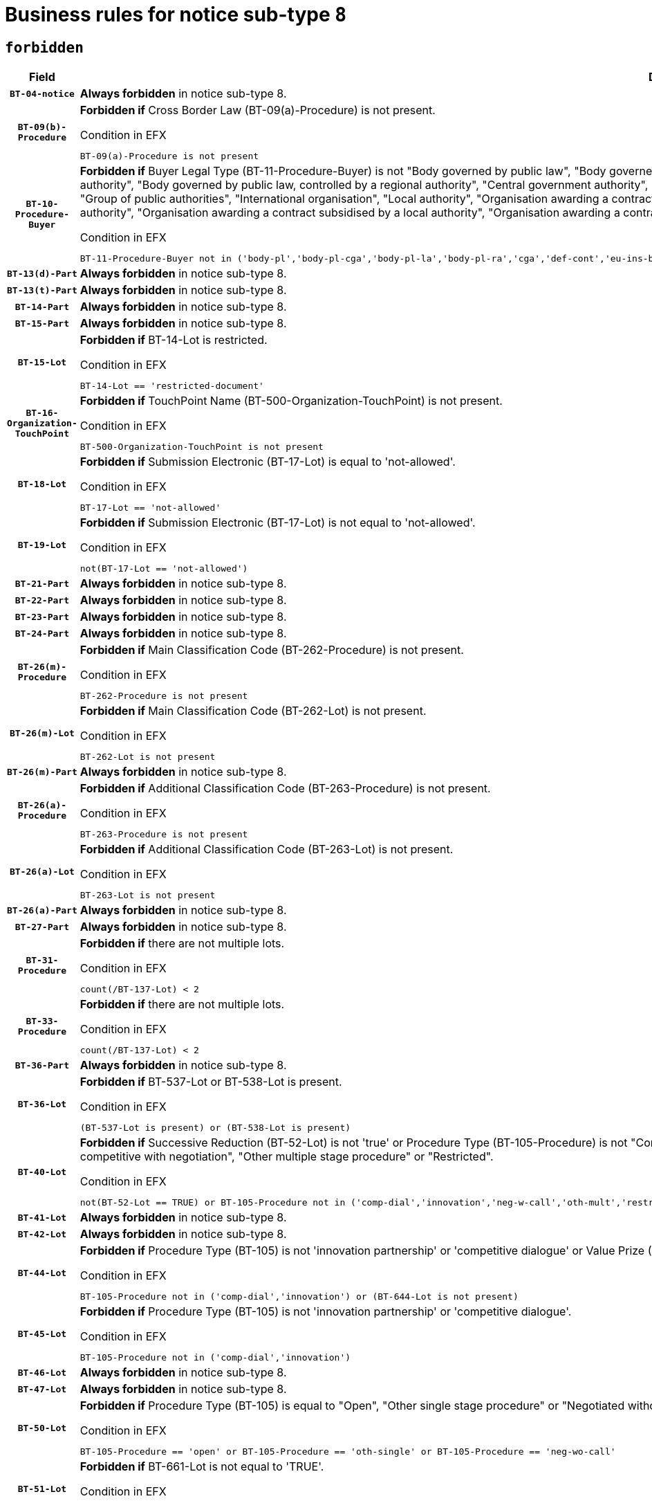 = Business rules for notice sub-type `8`
:navtitle: Business Rules

== `forbidden`
[cols="<3,<6,>1", role="fixed-layout"]
|====
h| Field h|Details h|Severity 
h|`BT-04-notice`
a|

*Always forbidden* in notice sub-type 8.
|`ERROR`
h|`BT-09(b)-Procedure`
a|

*Forbidden if* Cross Border Law (BT-09(a)-Procedure) is not present.

.Condition in EFX
[source, EFX]
----
BT-09(a)-Procedure is not present
----
|`ERROR`
h|`BT-10-Procedure-Buyer`
a|

*Forbidden if* Buyer Legal Type (BT-11-Procedure-Buyer) is not "Body governed by public law", "Body governed by public law, controlled by a central government authority", "Body governed by public law, controlled by a local authority", "Body governed by public law, controlled by a regional authority", "Central government authority", "Defence contractor", "EU institution, body or agency", "European Institution/Agency or International Organisation", "Group of public authorities", "International organisation", "Local authority", "Organisation awarding a contract subsidised by a contracting authority", "Organisation awarding a contract subsidised by a central government authority", "Organisation awarding a contract subsidised by a local authority", "Organisation awarding a contract subsidised by a regional authority", "Regional authority" or "Regional or local authority".

.Condition in EFX
[source, EFX]
----
BT-11-Procedure-Buyer not in ('body-pl','body-pl-cga','body-pl-la','body-pl-ra','cga','def-cont','eu-ins-bod-ag','eu-int-org','grp-p-aut','int-org','la','org-sub','org-sub-cga','org-sub-la','org-sub-ra','ra','rl-aut')
----
|`ERROR`
h|`BT-13(d)-Part`
a|

*Always forbidden* in notice sub-type 8.
|`ERROR`
h|`BT-13(t)-Part`
a|

*Always forbidden* in notice sub-type 8.
|`ERROR`
h|`BT-14-Part`
a|

*Always forbidden* in notice sub-type 8.
|`ERROR`
h|`BT-15-Part`
a|

*Always forbidden* in notice sub-type 8.
|`ERROR`
h|`BT-15-Lot`
a|

*Forbidden if* BT-14-Lot is restricted.

.Condition in EFX
[source, EFX]
----
BT-14-Lot == 'restricted-document'
----
|`ERROR`
h|`BT-16-Organization-TouchPoint`
a|

*Forbidden if* TouchPoint Name (BT-500-Organization-TouchPoint) is not present.

.Condition in EFX
[source, EFX]
----
BT-500-Organization-TouchPoint is not present
----
|`ERROR`
h|`BT-18-Lot`
a|

*Forbidden if* Submission Electronic (BT-17-Lot) is equal to 'not-allowed'.

.Condition in EFX
[source, EFX]
----
BT-17-Lot == 'not-allowed'
----
|`ERROR`
h|`BT-19-Lot`
a|

*Forbidden if* Submission Electronic (BT-17-Lot) is not equal to 'not-allowed'.

.Condition in EFX
[source, EFX]
----
not(BT-17-Lot == 'not-allowed')
----
|`ERROR`
h|`BT-21-Part`
a|

*Always forbidden* in notice sub-type 8.
|`ERROR`
h|`BT-22-Part`
a|

*Always forbidden* in notice sub-type 8.
|`ERROR`
h|`BT-23-Part`
a|

*Always forbidden* in notice sub-type 8.
|`ERROR`
h|`BT-24-Part`
a|

*Always forbidden* in notice sub-type 8.
|`ERROR`
h|`BT-26(m)-Procedure`
a|

*Forbidden if* Main Classification Code (BT-262-Procedure) is not present.

.Condition in EFX
[source, EFX]
----
BT-262-Procedure is not present
----
|`ERROR`
h|`BT-26(m)-Lot`
a|

*Forbidden if* Main Classification Code (BT-262-Lot) is not present.

.Condition in EFX
[source, EFX]
----
BT-262-Lot is not present
----
|`ERROR`
h|`BT-26(m)-Part`
a|

*Always forbidden* in notice sub-type 8.
|`ERROR`
h|`BT-26(a)-Procedure`
a|

*Forbidden if* Additional Classification Code (BT-263-Procedure) is not present.

.Condition in EFX
[source, EFX]
----
BT-263-Procedure is not present
----
|`ERROR`
h|`BT-26(a)-Lot`
a|

*Forbidden if* Additional Classification Code (BT-263-Lot) is not present.

.Condition in EFX
[source, EFX]
----
BT-263-Lot is not present
----
|`ERROR`
h|`BT-26(a)-Part`
a|

*Always forbidden* in notice sub-type 8.
|`ERROR`
h|`BT-27-Part`
a|

*Always forbidden* in notice sub-type 8.
|`ERROR`
h|`BT-31-Procedure`
a|

*Forbidden if* there are not multiple lots.

.Condition in EFX
[source, EFX]
----
count(/BT-137-Lot) < 2
----
|`ERROR`
h|`BT-33-Procedure`
a|

*Forbidden if* there are not multiple lots.

.Condition in EFX
[source, EFX]
----
count(/BT-137-Lot) < 2
----
|`ERROR`
h|`BT-36-Part`
a|

*Always forbidden* in notice sub-type 8.
|`ERROR`
h|`BT-36-Lot`
a|

*Forbidden if* BT-537-Lot or BT-538-Lot is present.

.Condition in EFX
[source, EFX]
----
(BT-537-Lot is present) or (BT-538-Lot is present)
----
|`ERROR`
h|`BT-40-Lot`
a|

*Forbidden if* Successive Reduction (BT-52-Lot) is not 'true' or Procedure Type (BT-105-Procedure) is not "Competitive dialogue", "Innovation partnership", "Negotiated with prior publication of a call for competition / competitive with negotiation", "Other multiple stage procedure" or "Restricted".

.Condition in EFX
[source, EFX]
----
not(BT-52-Lot == TRUE) or BT-105-Procedure not in ('comp-dial','innovation','neg-w-call','oth-mult','restricted')
----
|`ERROR`
h|`BT-41-Lot`
a|

*Always forbidden* in notice sub-type 8.
|`ERROR`
h|`BT-42-Lot`
a|

*Always forbidden* in notice sub-type 8.
|`ERROR`
h|`BT-44-Lot`
a|

*Forbidden if* Procedure Type (BT-105) is not 'innovation partnership' or 'competitive dialogue' or Value Prize (BT-644) does not exists.

.Condition in EFX
[source, EFX]
----
BT-105-Procedure not in ('comp-dial','innovation') or (BT-644-Lot is not present)
----
|`ERROR`
h|`BT-45-Lot`
a|

*Forbidden if* Procedure Type (BT-105) is not 'innovation partnership' or 'competitive dialogue'.

.Condition in EFX
[source, EFX]
----
BT-105-Procedure not in ('comp-dial','innovation')
----
|`ERROR`
h|`BT-46-Lot`
a|

*Always forbidden* in notice sub-type 8.
|`ERROR`
h|`BT-47-Lot`
a|

*Always forbidden* in notice sub-type 8.
|`ERROR`
h|`BT-50-Lot`
a|

*Forbidden if* Procedure Type (BT-105) is equal to "Open", "Other single stage procedure" or "Negotiated without prior call for competition".

.Condition in EFX
[source, EFX]
----
BT-105-Procedure == 'open' or BT-105-Procedure == 'oth-single' or BT-105-Procedure == 'neg-wo-call'
----
|`ERROR`
h|`BT-51-Lot`
a|

*Forbidden if* BT-661-Lot is not equal to 'TRUE'.

.Condition in EFX
[source, EFX]
----
not(BT-661-Lot == TRUE)
----
|`ERROR`
h|`BT-52-Lot`
a|

*Forbidden if* Procedure Type (BT-105) is equal to "Open", "Other single stage procedure" or "Negotiated without prior call for competition".

.Condition in EFX
[source, EFX]
----
BT-105-Procedure == 'open' or BT-105-Procedure == 'oth-single' or BT-105-Procedure == 'neg-wo-call'
----
|`ERROR`
h|`BT-57-Lot`
a|

*Forbidden if* BT-58-Lot is not greater than zero.

.Condition in EFX
[source, EFX]
----
not(BT-58-Lot > 0)
----
|`ERROR`
h|`BT-63-Lot`
a|

*Forbidden if* There is more than one lot.

.Condition in EFX
[source, EFX]
----
count(/BT-137-Lot) > 1
----
|`ERROR`
h|`BT-64-Lot`
a|

*Always forbidden* in notice sub-type 8.
|`ERROR`
h|`BT-65-Lot`
a|

*Always forbidden* in notice sub-type 8.
|`ERROR`
h|`BT-67(b)-Procedure`
a|

*Forbidden if* Exclusion Grounds Code (BT-67(a)-Procedure) is not present.

.Condition in EFX
[source, EFX]
----
BT-67(a)-Procedure is not present
----
|`ERROR`
h|`BT-71-Part`
a|

*Always forbidden* in notice sub-type 8.
|`ERROR`
h|`BT-76-Lot`
a|

*Forbidden if* BT-761-Lot is not equal to 'TRUE'.

.Condition in EFX
[source, EFX]
----
not(BT-761-Lot == 'true')
----
|`ERROR`
h|`BT-78-Lot`
a|

*Forbidden if* security clearance is not required.

.Condition in EFX
[source, EFX]
----
not(BT-578-Lot == 'true')
----
|`ERROR`
h|`BT-79-Lot`
a|

*Forbidden if* the value chosen for BT-23-Lot is not equal to 'Services'.

.Condition in EFX
[source, EFX]
----
not(BT-23-Lot == 'services')
----
|`ERROR`
h|`BT-94-Lot`
a|

*Always forbidden* in notice sub-type 8.
|`ERROR`
h|`BT-95-Lot`
a|

*Always forbidden* in notice sub-type 8.
|`ERROR`
h|`BT-98-Lot`
a|

*Forbidden if* the value chosen for BT-105-Lot is not equal to 'Open'.

.Condition in EFX
[source, EFX]
----
not(BT-105-Procedure == 'open')
----
|`ERROR`
h|`BT-106-Procedure`
a|

*Always forbidden* in notice sub-type 8.
|`ERROR`
h|`BT-109-Lot`
a|

*Forbidden if* the lot does not involve a Framework Agreement or its duration is not greater than 8 years.

.Condition in EFX
[source, EFX]
----
BT-765-Lot not in ('fa-mix','fa-w-rc','fa-wo-rc') or not(((BT-537-Lot - BT-536-Lot) > P8Y) or (BT-36-Lot > P8Y))
----
|`ERROR`
h|`BT-111-Lot`
a|

*Forbidden if* the value chosen for BT-765-Lot is not equal to one of the following: 'Framework agreement, partly without reopening and partly with reopening of competition', 'Framework agreement, with reopening of competition', 'Frame$work agreement, without reopening of competition'.

.Condition in EFX
[source, EFX]
----
BT-765-Lot not in ('fa-mix','fa-w-rc','fa-wo-rc')
----
|`ERROR`
h|`BT-113-Lot`
a|

*Forbidden if* the value chosen for BT-765-Lot is not equal to one of the following: 'Framework agreement, partly without reopening and partly with reopening of competition', 'Framework agreement, with reopening of competition', 'Frame$work agreement, without reopening of competition'.

.Condition in EFX
[source, EFX]
----
BT-765-Lot not in ('fa-mix','fa-w-rc','fa-wo-rc')
----
|`ERROR`
h|`BT-115-Part`
a|

*Always forbidden* in notice sub-type 8.
|`ERROR`
h|`BT-118-NoticeResult`
a|

*Always forbidden* in notice sub-type 8.
|`ERROR`
h|`BT-119-LotResult`
a|

*Always forbidden* in notice sub-type 8.
|`ERROR`
h|`BT-120-Lot`
a|

*Always forbidden* in notice sub-type 8.
|`ERROR`
h|`BT-122-Lot`
a|

*Forbidden if* Electronic Auction indicator (BT-767-Lot) is not 'true'.

.Condition in EFX
[source, EFX]
----
not(BT-767-Lot == TRUE)
----
|`ERROR`
h|`BT-123-Lot`
a|

*Forbidden if* Electronic Auction indicator (BT-767-Lot) is not 'true'.

.Condition in EFX
[source, EFX]
----
not(BT-767-Lot == TRUE)
----
|`ERROR`
h|`BT-124-Part`
a|

*Always forbidden* in notice sub-type 8.
|`ERROR`
h|`BT-125(i)-Part`
a|

*Always forbidden* in notice sub-type 8.
|`ERROR`
h|`BT-130-Lot`
a|

*Forbidden if* the value chosen for BT-105-Lot is equal to 'Open'.

.Condition in EFX
[source, EFX]
----
BT-105-Procedure == 'open'
----
|`ERROR`
h|`BT-132(d)-Lot`
a|

*Always forbidden* in notice sub-type 8.
|`ERROR`
h|`BT-132(t)-Lot`
a|

*Always forbidden* in notice sub-type 8.
|`ERROR`
h|`BT-133-Lot`
a|

*Always forbidden* in notice sub-type 8.
|`ERROR`
h|`BT-134-Lot`
a|

*Always forbidden* in notice sub-type 8.
|`ERROR`
h|`BT-135-Procedure`
a|

*Always forbidden* in notice sub-type 8.
|`ERROR`
h|`BT-136-Procedure`
a|

*Always forbidden* in notice sub-type 8.
|`ERROR`
h|`BT-137-Part`
a|

*Always forbidden* in notice sub-type 8.
|`ERROR`
h|`BT-137-LotsGroup`
a|

*Forbidden if* there are not multiple lots.

.Condition in EFX
[source, EFX]
----
count(/BT-137-Lot) < 2
----
|`ERROR`
h|`BT-140-notice`
a|

*Forbidden if* Change Notice Version Identifier (BT-758-notice) is not present.

.Condition in EFX
[source, EFX]
----
BT-758-notice is not present
----
|`ERROR`
h|`BT-141(a)-notice`
a|

*Forbidden if* Change Previous Notice Section Identifier (BT-13716-notice) is not present.

.Condition in EFX
[source, EFX]
----
BT-13716-notice is not present
----
|`ERROR`
h|`BT-142-LotResult`
a|

*Always forbidden* in notice sub-type 8.
|`ERROR`
h|`BT-144-LotResult`
a|

*Always forbidden* in notice sub-type 8.
|`ERROR`
h|`BT-145-Contract`
a|

*Always forbidden* in notice sub-type 8.
|`ERROR`
h|`BT-150-Contract`
a|

*Always forbidden* in notice sub-type 8.
|`ERROR`
h|`BT-151-Contract`
a|

*Always forbidden* in notice sub-type 8.
|`ERROR`
h|`BT-156-NoticeResult`
a|

*Always forbidden* in notice sub-type 8.
|`ERROR`
h|`BT-157-LotsGroup`
a|

*Forbidden if* the Group of lots is composed of Lots for which a framework agreement is not involved.

.Condition in EFX
[source, EFX]
----
BT-137-LotsGroup == BT-330-Procedure[BT-1375-Procedure == BT-137-Lot[BT-765-Lot not in ('fa-mix','fa-w-rc','fa-wo-rc')]]
----
|`ERROR`
h|`BT-160-Tender`
a|

*Always forbidden* in notice sub-type 8.
|`ERROR`
h|`BT-161-NoticeResult`
a|

*Always forbidden* in notice sub-type 8.
|`ERROR`
h|`BT-162-Tender`
a|

*Always forbidden* in notice sub-type 8.
|`ERROR`
h|`BT-163-Tender`
a|

*Always forbidden* in notice sub-type 8.
|`ERROR`
h|`BT-165-Organization-Company`
a|

*Always forbidden* in notice sub-type 8.
|`ERROR`
h|`BT-171-Tender`
a|

*Always forbidden* in notice sub-type 8.
|`ERROR`
h|`BT-191-Tender`
a|

*Always forbidden* in notice sub-type 8.
|`ERROR`
h|`BT-193-Tender`
a|

*Always forbidden* in notice sub-type 8.
|`ERROR`
h|`BT-195(BT-118)-NoticeResult`
a|

*Always forbidden* in notice sub-type 8.
|`ERROR`
h|`BT-195(BT-161)-NoticeResult`
a|

*Always forbidden* in notice sub-type 8.
|`ERROR`
h|`BT-195(BT-556)-NoticeResult`
a|

*Always forbidden* in notice sub-type 8.
|`ERROR`
h|`BT-195(BT-156)-NoticeResult`
a|

*Always forbidden* in notice sub-type 8.
|`ERROR`
h|`BT-195(BT-142)-LotResult`
a|

*Always forbidden* in notice sub-type 8.
|`ERROR`
h|`BT-195(BT-710)-LotResult`
a|

*Always forbidden* in notice sub-type 8.
|`ERROR`
h|`BT-195(BT-711)-LotResult`
a|

*Always forbidden* in notice sub-type 8.
|`ERROR`
h|`BT-195(BT-709)-LotResult`
a|

*Always forbidden* in notice sub-type 8.
|`ERROR`
h|`BT-195(BT-712)-LotResult`
a|

*Always forbidden* in notice sub-type 8.
|`ERROR`
h|`BT-195(BT-144)-LotResult`
a|

*Always forbidden* in notice sub-type 8.
|`ERROR`
h|`BT-195(BT-760)-LotResult`
a|

*Always forbidden* in notice sub-type 8.
|`ERROR`
h|`BT-195(BT-759)-LotResult`
a|

*Always forbidden* in notice sub-type 8.
|`ERROR`
h|`BT-195(BT-171)-Tender`
a|

*Always forbidden* in notice sub-type 8.
|`ERROR`
h|`BT-195(BT-193)-Tender`
a|

*Always forbidden* in notice sub-type 8.
|`ERROR`
h|`BT-195(BT-720)-Tender`
a|

*Always forbidden* in notice sub-type 8.
|`ERROR`
h|`BT-195(BT-162)-Tender`
a|

*Always forbidden* in notice sub-type 8.
|`ERROR`
h|`BT-195(BT-160)-Tender`
a|

*Always forbidden* in notice sub-type 8.
|`ERROR`
h|`BT-195(BT-163)-Tender`
a|

*Always forbidden* in notice sub-type 8.
|`ERROR`
h|`BT-195(BT-191)-Tender`
a|

*Always forbidden* in notice sub-type 8.
|`ERROR`
h|`BT-195(BT-553)-Tender`
a|

*Always forbidden* in notice sub-type 8.
|`ERROR`
h|`BT-195(BT-554)-Tender`
a|

*Always forbidden* in notice sub-type 8.
|`ERROR`
h|`BT-195(BT-555)-Tender`
a|

*Always forbidden* in notice sub-type 8.
|`ERROR`
h|`BT-195(BT-773)-Tender`
a|

*Always forbidden* in notice sub-type 8.
|`ERROR`
h|`BT-195(BT-731)-Tender`
a|

*Always forbidden* in notice sub-type 8.
|`ERROR`
h|`BT-195(BT-730)-Tender`
a|

*Always forbidden* in notice sub-type 8.
|`ERROR`
h|`BT-195(BT-09)-Procedure`
a|

*Always forbidden* in notice sub-type 8.
|`ERROR`
h|`BT-195(BT-105)-Procedure`
a|

*Always forbidden* in notice sub-type 8.
|`ERROR`
h|`BT-195(BT-88)-Procedure`
a|

*Always forbidden* in notice sub-type 8.
|`ERROR`
h|`BT-195(BT-106)-Procedure`
a|

*Always forbidden* in notice sub-type 8.
|`ERROR`
h|`BT-195(BT-1351)-Procedure`
a|

*Always forbidden* in notice sub-type 8.
|`ERROR`
h|`BT-195(BT-136)-Procedure`
a|

*Always forbidden* in notice sub-type 8.
|`ERROR`
h|`BT-195(BT-1252)-Procedure`
a|

*Always forbidden* in notice sub-type 8.
|`ERROR`
h|`BT-195(BT-135)-Procedure`
a|

*Always forbidden* in notice sub-type 8.
|`ERROR`
h|`BT-195(BT-733)-LotsGroup`
a|

*Always forbidden* in notice sub-type 8.
|`ERROR`
h|`BT-195(BT-543)-LotsGroup`
a|

*Always forbidden* in notice sub-type 8.
|`ERROR`
h|`BT-195(BT-5421)-LotsGroup`
a|

*Always forbidden* in notice sub-type 8.
|`ERROR`
h|`BT-195(BT-5422)-LotsGroup`
a|

*Always forbidden* in notice sub-type 8.
|`ERROR`
h|`BT-195(BT-5423)-LotsGroup`
a|

*Always forbidden* in notice sub-type 8.
|`ERROR`
h|`BT-195(BT-541)-LotsGroup`
a|

*Always forbidden* in notice sub-type 8.
|`ERROR`
h|`BT-195(BT-734)-LotsGroup`
a|

*Always forbidden* in notice sub-type 8.
|`ERROR`
h|`BT-195(BT-539)-LotsGroup`
a|

*Always forbidden* in notice sub-type 8.
|`ERROR`
h|`BT-195(BT-540)-LotsGroup`
a|

*Always forbidden* in notice sub-type 8.
|`ERROR`
h|`BT-195(BT-733)-Lot`
a|

*Always forbidden* in notice sub-type 8.
|`ERROR`
h|`BT-195(BT-543)-Lot`
a|

*Always forbidden* in notice sub-type 8.
|`ERROR`
h|`BT-195(BT-5421)-Lot`
a|

*Always forbidden* in notice sub-type 8.
|`ERROR`
h|`BT-195(BT-5422)-Lot`
a|

*Always forbidden* in notice sub-type 8.
|`ERROR`
h|`BT-195(BT-5423)-Lot`
a|

*Always forbidden* in notice sub-type 8.
|`ERROR`
h|`BT-195(BT-541)-Lot`
a|

*Always forbidden* in notice sub-type 8.
|`ERROR`
h|`BT-195(BT-734)-Lot`
a|

*Always forbidden* in notice sub-type 8.
|`ERROR`
h|`BT-195(BT-539)-Lot`
a|

*Always forbidden* in notice sub-type 8.
|`ERROR`
h|`BT-195(BT-540)-Lot`
a|

*Always forbidden* in notice sub-type 8.
|`ERROR`
h|`BT-195(BT-635)-LotResult`
a|

*Always forbidden* in notice sub-type 8.
|`ERROR`
h|`BT-195(BT-636)-LotResult`
a|

*Always forbidden* in notice sub-type 8.
|`ERROR`
h|`BT-196(BT-118)-NoticeResult`
a|

*Always forbidden* in notice sub-type 8.
|`ERROR`
h|`BT-196(BT-161)-NoticeResult`
a|

*Always forbidden* in notice sub-type 8.
|`ERROR`
h|`BT-196(BT-556)-NoticeResult`
a|

*Always forbidden* in notice sub-type 8.
|`ERROR`
h|`BT-196(BT-156)-NoticeResult`
a|

*Always forbidden* in notice sub-type 8.
|`ERROR`
h|`BT-196(BT-142)-LotResult`
a|

*Always forbidden* in notice sub-type 8.
|`ERROR`
h|`BT-196(BT-710)-LotResult`
a|

*Always forbidden* in notice sub-type 8.
|`ERROR`
h|`BT-196(BT-711)-LotResult`
a|

*Always forbidden* in notice sub-type 8.
|`ERROR`
h|`BT-196(BT-709)-LotResult`
a|

*Always forbidden* in notice sub-type 8.
|`ERROR`
h|`BT-196(BT-712)-LotResult`
a|

*Always forbidden* in notice sub-type 8.
|`ERROR`
h|`BT-196(BT-144)-LotResult`
a|

*Always forbidden* in notice sub-type 8.
|`ERROR`
h|`BT-196(BT-760)-LotResult`
a|

*Always forbidden* in notice sub-type 8.
|`ERROR`
h|`BT-196(BT-759)-LotResult`
a|

*Always forbidden* in notice sub-type 8.
|`ERROR`
h|`BT-196(BT-171)-Tender`
a|

*Always forbidden* in notice sub-type 8.
|`ERROR`
h|`BT-196(BT-193)-Tender`
a|

*Always forbidden* in notice sub-type 8.
|`ERROR`
h|`BT-196(BT-720)-Tender`
a|

*Always forbidden* in notice sub-type 8.
|`ERROR`
h|`BT-196(BT-162)-Tender`
a|

*Always forbidden* in notice sub-type 8.
|`ERROR`
h|`BT-196(BT-160)-Tender`
a|

*Always forbidden* in notice sub-type 8.
|`ERROR`
h|`BT-196(BT-163)-Tender`
a|

*Always forbidden* in notice sub-type 8.
|`ERROR`
h|`BT-196(BT-191)-Tender`
a|

*Always forbidden* in notice sub-type 8.
|`ERROR`
h|`BT-196(BT-553)-Tender`
a|

*Always forbidden* in notice sub-type 8.
|`ERROR`
h|`BT-196(BT-554)-Tender`
a|

*Always forbidden* in notice sub-type 8.
|`ERROR`
h|`BT-196(BT-555)-Tender`
a|

*Always forbidden* in notice sub-type 8.
|`ERROR`
h|`BT-196(BT-773)-Tender`
a|

*Always forbidden* in notice sub-type 8.
|`ERROR`
h|`BT-196(BT-731)-Tender`
a|

*Always forbidden* in notice sub-type 8.
|`ERROR`
h|`BT-196(BT-730)-Tender`
a|

*Always forbidden* in notice sub-type 8.
|`ERROR`
h|`BT-196(BT-09)-Procedure`
a|

*Always forbidden* in notice sub-type 8.
|`ERROR`
h|`BT-196(BT-105)-Procedure`
a|

*Always forbidden* in notice sub-type 8.
|`ERROR`
h|`BT-196(BT-88)-Procedure`
a|

*Always forbidden* in notice sub-type 8.
|`ERROR`
h|`BT-196(BT-106)-Procedure`
a|

*Always forbidden* in notice sub-type 8.
|`ERROR`
h|`BT-196(BT-1351)-Procedure`
a|

*Always forbidden* in notice sub-type 8.
|`ERROR`
h|`BT-196(BT-136)-Procedure`
a|

*Always forbidden* in notice sub-type 8.
|`ERROR`
h|`BT-196(BT-1252)-Procedure`
a|

*Always forbidden* in notice sub-type 8.
|`ERROR`
h|`BT-196(BT-135)-Procedure`
a|

*Always forbidden* in notice sub-type 8.
|`ERROR`
h|`BT-196(BT-733)-LotsGroup`
a|

*Always forbidden* in notice sub-type 8.
|`ERROR`
h|`BT-196(BT-543)-LotsGroup`
a|

*Always forbidden* in notice sub-type 8.
|`ERROR`
h|`BT-196(BT-5421)-LotsGroup`
a|

*Always forbidden* in notice sub-type 8.
|`ERROR`
h|`BT-196(BT-5422)-LotsGroup`
a|

*Always forbidden* in notice sub-type 8.
|`ERROR`
h|`BT-196(BT-5423)-LotsGroup`
a|

*Always forbidden* in notice sub-type 8.
|`ERROR`
h|`BT-196(BT-541)-LotsGroup`
a|

*Always forbidden* in notice sub-type 8.
|`ERROR`
h|`BT-196(BT-734)-LotsGroup`
a|

*Always forbidden* in notice sub-type 8.
|`ERROR`
h|`BT-196(BT-539)-LotsGroup`
a|

*Always forbidden* in notice sub-type 8.
|`ERROR`
h|`BT-196(BT-540)-LotsGroup`
a|

*Always forbidden* in notice sub-type 8.
|`ERROR`
h|`BT-196(BT-733)-Lot`
a|

*Always forbidden* in notice sub-type 8.
|`ERROR`
h|`BT-196(BT-543)-Lot`
a|

*Always forbidden* in notice sub-type 8.
|`ERROR`
h|`BT-196(BT-5421)-Lot`
a|

*Always forbidden* in notice sub-type 8.
|`ERROR`
h|`BT-196(BT-5422)-Lot`
a|

*Always forbidden* in notice sub-type 8.
|`ERROR`
h|`BT-196(BT-5423)-Lot`
a|

*Always forbidden* in notice sub-type 8.
|`ERROR`
h|`BT-196(BT-541)-Lot`
a|

*Always forbidden* in notice sub-type 8.
|`ERROR`
h|`BT-196(BT-734)-Lot`
a|

*Always forbidden* in notice sub-type 8.
|`ERROR`
h|`BT-196(BT-539)-Lot`
a|

*Always forbidden* in notice sub-type 8.
|`ERROR`
h|`BT-196(BT-540)-Lot`
a|

*Always forbidden* in notice sub-type 8.
|`ERROR`
h|`BT-196(BT-635)-LotResult`
a|

*Always forbidden* in notice sub-type 8.
|`ERROR`
h|`BT-196(BT-636)-LotResult`
a|

*Always forbidden* in notice sub-type 8.
|`ERROR`
h|`BT-197(BT-118)-NoticeResult`
a|

*Always forbidden* in notice sub-type 8.
|`ERROR`
h|`BT-197(BT-161)-NoticeResult`
a|

*Always forbidden* in notice sub-type 8.
|`ERROR`
h|`BT-197(BT-556)-NoticeResult`
a|

*Always forbidden* in notice sub-type 8.
|`ERROR`
h|`BT-197(BT-156)-NoticeResult`
a|

*Always forbidden* in notice sub-type 8.
|`ERROR`
h|`BT-197(BT-142)-LotResult`
a|

*Always forbidden* in notice sub-type 8.
|`ERROR`
h|`BT-197(BT-710)-LotResult`
a|

*Always forbidden* in notice sub-type 8.
|`ERROR`
h|`BT-197(BT-711)-LotResult`
a|

*Always forbidden* in notice sub-type 8.
|`ERROR`
h|`BT-197(BT-709)-LotResult`
a|

*Always forbidden* in notice sub-type 8.
|`ERROR`
h|`BT-197(BT-712)-LotResult`
a|

*Always forbidden* in notice sub-type 8.
|`ERROR`
h|`BT-197(BT-144)-LotResult`
a|

*Always forbidden* in notice sub-type 8.
|`ERROR`
h|`BT-197(BT-760)-LotResult`
a|

*Always forbidden* in notice sub-type 8.
|`ERROR`
h|`BT-197(BT-759)-LotResult`
a|

*Always forbidden* in notice sub-type 8.
|`ERROR`
h|`BT-197(BT-171)-Tender`
a|

*Always forbidden* in notice sub-type 8.
|`ERROR`
h|`BT-197(BT-193)-Tender`
a|

*Always forbidden* in notice sub-type 8.
|`ERROR`
h|`BT-197(BT-720)-Tender`
a|

*Always forbidden* in notice sub-type 8.
|`ERROR`
h|`BT-197(BT-162)-Tender`
a|

*Always forbidden* in notice sub-type 8.
|`ERROR`
h|`BT-197(BT-160)-Tender`
a|

*Always forbidden* in notice sub-type 8.
|`ERROR`
h|`BT-197(BT-163)-Tender`
a|

*Always forbidden* in notice sub-type 8.
|`ERROR`
h|`BT-197(BT-191)-Tender`
a|

*Always forbidden* in notice sub-type 8.
|`ERROR`
h|`BT-197(BT-553)-Tender`
a|

*Always forbidden* in notice sub-type 8.
|`ERROR`
h|`BT-197(BT-554)-Tender`
a|

*Always forbidden* in notice sub-type 8.
|`ERROR`
h|`BT-197(BT-555)-Tender`
a|

*Always forbidden* in notice sub-type 8.
|`ERROR`
h|`BT-197(BT-773)-Tender`
a|

*Always forbidden* in notice sub-type 8.
|`ERROR`
h|`BT-197(BT-731)-Tender`
a|

*Always forbidden* in notice sub-type 8.
|`ERROR`
h|`BT-197(BT-730)-Tender`
a|

*Always forbidden* in notice sub-type 8.
|`ERROR`
h|`BT-197(BT-09)-Procedure`
a|

*Always forbidden* in notice sub-type 8.
|`ERROR`
h|`BT-197(BT-105)-Procedure`
a|

*Always forbidden* in notice sub-type 8.
|`ERROR`
h|`BT-197(BT-88)-Procedure`
a|

*Always forbidden* in notice sub-type 8.
|`ERROR`
h|`BT-197(BT-106)-Procedure`
a|

*Always forbidden* in notice sub-type 8.
|`ERROR`
h|`BT-197(BT-1351)-Procedure`
a|

*Always forbidden* in notice sub-type 8.
|`ERROR`
h|`BT-197(BT-136)-Procedure`
a|

*Always forbidden* in notice sub-type 8.
|`ERROR`
h|`BT-197(BT-1252)-Procedure`
a|

*Always forbidden* in notice sub-type 8.
|`ERROR`
h|`BT-197(BT-135)-Procedure`
a|

*Always forbidden* in notice sub-type 8.
|`ERROR`
h|`BT-197(BT-733)-LotsGroup`
a|

*Always forbidden* in notice sub-type 8.
|`ERROR`
h|`BT-197(BT-543)-LotsGroup`
a|

*Always forbidden* in notice sub-type 8.
|`ERROR`
h|`BT-197(BT-5421)-LotsGroup`
a|

*Always forbidden* in notice sub-type 8.
|`ERROR`
h|`BT-197(BT-5422)-LotsGroup`
a|

*Always forbidden* in notice sub-type 8.
|`ERROR`
h|`BT-197(BT-5423)-LotsGroup`
a|

*Always forbidden* in notice sub-type 8.
|`ERROR`
h|`BT-197(BT-541)-LotsGroup`
a|

*Always forbidden* in notice sub-type 8.
|`ERROR`
h|`BT-197(BT-734)-LotsGroup`
a|

*Always forbidden* in notice sub-type 8.
|`ERROR`
h|`BT-197(BT-539)-LotsGroup`
a|

*Always forbidden* in notice sub-type 8.
|`ERROR`
h|`BT-197(BT-540)-LotsGroup`
a|

*Always forbidden* in notice sub-type 8.
|`ERROR`
h|`BT-197(BT-733)-Lot`
a|

*Always forbidden* in notice sub-type 8.
|`ERROR`
h|`BT-197(BT-543)-Lot`
a|

*Always forbidden* in notice sub-type 8.
|`ERROR`
h|`BT-197(BT-5421)-Lot`
a|

*Always forbidden* in notice sub-type 8.
|`ERROR`
h|`BT-197(BT-5422)-Lot`
a|

*Always forbidden* in notice sub-type 8.
|`ERROR`
h|`BT-197(BT-5423)-Lot`
a|

*Always forbidden* in notice sub-type 8.
|`ERROR`
h|`BT-197(BT-541)-Lot`
a|

*Always forbidden* in notice sub-type 8.
|`ERROR`
h|`BT-197(BT-734)-Lot`
a|

*Always forbidden* in notice sub-type 8.
|`ERROR`
h|`BT-197(BT-539)-Lot`
a|

*Always forbidden* in notice sub-type 8.
|`ERROR`
h|`BT-197(BT-540)-Lot`
a|

*Always forbidden* in notice sub-type 8.
|`ERROR`
h|`BT-197(BT-635)-LotResult`
a|

*Always forbidden* in notice sub-type 8.
|`ERROR`
h|`BT-197(BT-636)-LotResult`
a|

*Always forbidden* in notice sub-type 8.
|`ERROR`
h|`BT-198(BT-118)-NoticeResult`
a|

*Always forbidden* in notice sub-type 8.
|`ERROR`
h|`BT-198(BT-161)-NoticeResult`
a|

*Always forbidden* in notice sub-type 8.
|`ERROR`
h|`BT-198(BT-556)-NoticeResult`
a|

*Always forbidden* in notice sub-type 8.
|`ERROR`
h|`BT-198(BT-156)-NoticeResult`
a|

*Always forbidden* in notice sub-type 8.
|`ERROR`
h|`BT-198(BT-142)-LotResult`
a|

*Always forbidden* in notice sub-type 8.
|`ERROR`
h|`BT-198(BT-710)-LotResult`
a|

*Always forbidden* in notice sub-type 8.
|`ERROR`
h|`BT-198(BT-711)-LotResult`
a|

*Always forbidden* in notice sub-type 8.
|`ERROR`
h|`BT-198(BT-709)-LotResult`
a|

*Always forbidden* in notice sub-type 8.
|`ERROR`
h|`BT-198(BT-712)-LotResult`
a|

*Always forbidden* in notice sub-type 8.
|`ERROR`
h|`BT-198(BT-144)-LotResult`
a|

*Always forbidden* in notice sub-type 8.
|`ERROR`
h|`BT-198(BT-760)-LotResult`
a|

*Always forbidden* in notice sub-type 8.
|`ERROR`
h|`BT-198(BT-759)-LotResult`
a|

*Always forbidden* in notice sub-type 8.
|`ERROR`
h|`BT-198(BT-171)-Tender`
a|

*Always forbidden* in notice sub-type 8.
|`ERROR`
h|`BT-198(BT-193)-Tender`
a|

*Always forbidden* in notice sub-type 8.
|`ERROR`
h|`BT-198(BT-720)-Tender`
a|

*Always forbidden* in notice sub-type 8.
|`ERROR`
h|`BT-198(BT-162)-Tender`
a|

*Always forbidden* in notice sub-type 8.
|`ERROR`
h|`BT-198(BT-160)-Tender`
a|

*Always forbidden* in notice sub-type 8.
|`ERROR`
h|`BT-198(BT-163)-Tender`
a|

*Always forbidden* in notice sub-type 8.
|`ERROR`
h|`BT-198(BT-191)-Tender`
a|

*Always forbidden* in notice sub-type 8.
|`ERROR`
h|`BT-198(BT-553)-Tender`
a|

*Always forbidden* in notice sub-type 8.
|`ERROR`
h|`BT-198(BT-554)-Tender`
a|

*Always forbidden* in notice sub-type 8.
|`ERROR`
h|`BT-198(BT-555)-Tender`
a|

*Always forbidden* in notice sub-type 8.
|`ERROR`
h|`BT-198(BT-773)-Tender`
a|

*Always forbidden* in notice sub-type 8.
|`ERROR`
h|`BT-198(BT-731)-Tender`
a|

*Always forbidden* in notice sub-type 8.
|`ERROR`
h|`BT-198(BT-730)-Tender`
a|

*Always forbidden* in notice sub-type 8.
|`ERROR`
h|`BT-198(BT-09)-Procedure`
a|

*Always forbidden* in notice sub-type 8.
|`ERROR`
h|`BT-198(BT-105)-Procedure`
a|

*Always forbidden* in notice sub-type 8.
|`ERROR`
h|`BT-198(BT-88)-Procedure`
a|

*Always forbidden* in notice sub-type 8.
|`ERROR`
h|`BT-198(BT-106)-Procedure`
a|

*Always forbidden* in notice sub-type 8.
|`ERROR`
h|`BT-198(BT-1351)-Procedure`
a|

*Always forbidden* in notice sub-type 8.
|`ERROR`
h|`BT-198(BT-136)-Procedure`
a|

*Always forbidden* in notice sub-type 8.
|`ERROR`
h|`BT-198(BT-1252)-Procedure`
a|

*Always forbidden* in notice sub-type 8.
|`ERROR`
h|`BT-198(BT-135)-Procedure`
a|

*Always forbidden* in notice sub-type 8.
|`ERROR`
h|`BT-198(BT-733)-LotsGroup`
a|

*Always forbidden* in notice sub-type 8.
|`ERROR`
h|`BT-198(BT-543)-LotsGroup`
a|

*Always forbidden* in notice sub-type 8.
|`ERROR`
h|`BT-198(BT-5421)-LotsGroup`
a|

*Always forbidden* in notice sub-type 8.
|`ERROR`
h|`BT-198(BT-5422)-LotsGroup`
a|

*Always forbidden* in notice sub-type 8.
|`ERROR`
h|`BT-198(BT-5423)-LotsGroup`
a|

*Always forbidden* in notice sub-type 8.
|`ERROR`
h|`BT-198(BT-541)-LotsGroup`
a|

*Always forbidden* in notice sub-type 8.
|`ERROR`
h|`BT-198(BT-734)-LotsGroup`
a|

*Always forbidden* in notice sub-type 8.
|`ERROR`
h|`BT-198(BT-539)-LotsGroup`
a|

*Always forbidden* in notice sub-type 8.
|`ERROR`
h|`BT-198(BT-540)-LotsGroup`
a|

*Always forbidden* in notice sub-type 8.
|`ERROR`
h|`BT-198(BT-733)-Lot`
a|

*Always forbidden* in notice sub-type 8.
|`ERROR`
h|`BT-198(BT-543)-Lot`
a|

*Always forbidden* in notice sub-type 8.
|`ERROR`
h|`BT-198(BT-5421)-Lot`
a|

*Always forbidden* in notice sub-type 8.
|`ERROR`
h|`BT-198(BT-5422)-Lot`
a|

*Always forbidden* in notice sub-type 8.
|`ERROR`
h|`BT-198(BT-5423)-Lot`
a|

*Always forbidden* in notice sub-type 8.
|`ERROR`
h|`BT-198(BT-541)-Lot`
a|

*Always forbidden* in notice sub-type 8.
|`ERROR`
h|`BT-198(BT-734)-Lot`
a|

*Always forbidden* in notice sub-type 8.
|`ERROR`
h|`BT-198(BT-539)-Lot`
a|

*Always forbidden* in notice sub-type 8.
|`ERROR`
h|`BT-198(BT-540)-Lot`
a|

*Always forbidden* in notice sub-type 8.
|`ERROR`
h|`BT-198(BT-635)-LotResult`
a|

*Always forbidden* in notice sub-type 8.
|`ERROR`
h|`BT-198(BT-636)-LotResult`
a|

*Always forbidden* in notice sub-type 8.
|`ERROR`
h|`BT-200-Contract`
a|

*Always forbidden* in notice sub-type 8.
|`ERROR`
h|`BT-201-Contract`
a|

*Always forbidden* in notice sub-type 8.
|`ERROR`
h|`BT-202-Contract`
a|

*Always forbidden* in notice sub-type 8.
|`ERROR`
h|`BT-262-Part`
a|

*Always forbidden* in notice sub-type 8.
|`ERROR`
h|`BT-263-Part`
a|

*Always forbidden* in notice sub-type 8.
|`ERROR`
h|`BT-271-Part`
a|

*Always forbidden* in notice sub-type 8.
|`ERROR`
h|`BT-300-Part`
a|

*Always forbidden* in notice sub-type 8.
|`ERROR`
h|`BT-500-UBO`
a|

*Always forbidden* in notice sub-type 8.
|`ERROR`
h|`BT-500-Business`
a|

*Always forbidden* in notice sub-type 8.
|`ERROR`
h|`BT-500-Organization-TouchPoint`
a|

*Forbidden if* Touchpoint Technical Identifier (OPT-201-Organization-TouchPoint) does not exist.

.Condition in EFX
[source, EFX]
----
OPT-201-Organization-TouchPoint is not present
----
|`ERROR`
h|`BT-501-Business-National`
a|

*Always forbidden* in notice sub-type 8.
|`ERROR`
h|`BT-501-Business-European`
a|

*Always forbidden* in notice sub-type 8.
|`ERROR`
h|`BT-502-Business`
a|

*Always forbidden* in notice sub-type 8.
|`ERROR`
h|`BT-503-UBO`
a|

*Always forbidden* in notice sub-type 8.
|`ERROR`
h|`BT-503-Business`
a|

*Always forbidden* in notice sub-type 8.
|`ERROR`
h|`BT-503-Organization-TouchPoint`
a|

*Forbidden if* Touchpoint Technical Identifier (OPT-201-Organization-TouchPoint) does not exist.

.Condition in EFX
[source, EFX]
----
OPT-201-Organization-TouchPoint is not present
----
|`ERROR`
h|`BT-505-Business`
a|

*Always forbidden* in notice sub-type 8.
|`ERROR`
h|`BT-505-Organization-Company`
a|

*Forbidden if* Company Organization Name (BT-500-Organization-Company) is not present.

.Condition in EFX
[source, EFX]
----
BT-500-Organization-Company is not present
----
|`ERROR`
h|`BT-505-Organization-TouchPoint`
a|

*Forbidden if* Touchpoint Technical Identifier (OPT-201-Organization-TouchPoint) does not exist.

.Condition in EFX
[source, EFX]
----
OPT-201-Organization-TouchPoint is not present
----
|`ERROR`
h|`BT-506-UBO`
a|

*Always forbidden* in notice sub-type 8.
|`ERROR`
h|`BT-506-Business`
a|

*Always forbidden* in notice sub-type 8.
|`ERROR`
h|`BT-506-Organization-TouchPoint`
a|

*Forbidden if* Touchpoint Technical Identifier (OPT-201-Organization-TouchPoint) does not exist.

.Condition in EFX
[source, EFX]
----
OPT-201-Organization-TouchPoint is not present
----
|`ERROR`
h|`BT-507-UBO`
a|

*Always forbidden* in notice sub-type 8.
|`ERROR`
h|`BT-507-Business`
a|

*Always forbidden* in notice sub-type 8.
|`ERROR`
h|`BT-507-Organization-Company`
a|

*Forbidden if* Organization country (BT-514-Organization-Company) is not a country with NUTS codes.

.Condition in EFX
[source, EFX]
----
BT-514-Organization-Company not in (nuts-country)
----
|`ERROR`
h|`BT-507-Organization-TouchPoint`
a|

*Forbidden if* TouchPoint country (BT-514-Organization-TouchPoint) is not a country with NUTS codes.

.Condition in EFX
[source, EFX]
----
BT-514-Organization-TouchPoint not in (nuts-country)
----
|`ERROR`
h|`BT-509-Organization-TouchPoint`
a|

*Forbidden if* Touchpoint Technical Identifier (OPT-201-Organization-TouchPoint) does not exist.

.Condition in EFX
[source, EFX]
----
OPT-201-Organization-TouchPoint is not present
----
|`ERROR`
h|`BT-510(a)-Organization-Company`
a|

*Forbidden if* Organisation City (BT-513-Organization-Company) is not present.

.Condition in EFX
[source, EFX]
----
BT-513-Organization-Company is not present
----
|`ERROR`
h|`BT-510(b)-Organization-Company`
a|

*Forbidden if* Street (BT-510(a)-Organization-Company) is not present.

.Condition in EFX
[source, EFX]
----
BT-510(a)-Organization-Company is not present
----
|`ERROR`
h|`BT-510(c)-Organization-Company`
a|

*Forbidden if* Streetline 1 (BT-510(b)-Organization-Company) is not present.

.Condition in EFX
[source, EFX]
----
BT-510(b)-Organization-Company is not present
----
|`ERROR`
h|`BT-510(a)-Organization-TouchPoint`
a|

*Forbidden if* City (BT-513-Organization-TouchPoint) is not present.

.Condition in EFX
[source, EFX]
----
BT-513-Organization-TouchPoint is not present
----
|`ERROR`
h|`BT-510(b)-Organization-TouchPoint`
a|

*Forbidden if* Street (BT-510(a)-Organization-TouchPoint) is not present.

.Condition in EFX
[source, EFX]
----
BT-510(a)-Organization-TouchPoint is not present
----
|`ERROR`
h|`BT-510(c)-Organization-TouchPoint`
a|

*Forbidden if* Streetline 1 (BT-510(b)-Organization-TouchPoint) is not present.

.Condition in EFX
[source, EFX]
----
BT-510(b)-Organization-TouchPoint is not present
----
|`ERROR`
h|`BT-510(a)-UBO`
a|

*Always forbidden* in notice sub-type 8.
|`ERROR`
h|`BT-510(b)-UBO`
a|

*Always forbidden* in notice sub-type 8.
|`ERROR`
h|`BT-510(c)-UBO`
a|

*Always forbidden* in notice sub-type 8.
|`ERROR`
h|`BT-510(a)-Business`
a|

*Always forbidden* in notice sub-type 8.
|`ERROR`
h|`BT-510(b)-Business`
a|

*Always forbidden* in notice sub-type 8.
|`ERROR`
h|`BT-510(c)-Business`
a|

*Always forbidden* in notice sub-type 8.
|`ERROR`
h|`BT-512-UBO`
a|

*Always forbidden* in notice sub-type 8.
|`ERROR`
h|`BT-512-Business`
a|

*Always forbidden* in notice sub-type 8.
|`ERROR`
h|`BT-512-Organization-Company`
a|

*Forbidden if* Organisation country (BT-514-Organization-Company) is not a country with post codes.

.Condition in EFX
[source, EFX]
----
BT-514-Organization-Company not in (postcode-country)
----
|`ERROR`
h|`BT-512-Organization-TouchPoint`
a|

*Forbidden if* TouchPoint country (BT-514-Organization-TouchPoint) is not a country with post codes.

.Condition in EFX
[source, EFX]
----
BT-514-Organization-TouchPoint not in (postcode-country)
----
|`ERROR`
h|`BT-513-UBO`
a|

*Always forbidden* in notice sub-type 8.
|`ERROR`
h|`BT-513-Business`
a|

*Always forbidden* in notice sub-type 8.
|`ERROR`
h|`BT-513-Organization-TouchPoint`
a|

*Forbidden if* Organization Country Code (BT-514-Organization-TouchPoint) is not present.

.Condition in EFX
[source, EFX]
----
BT-514-Organization-TouchPoint is not present
----
|`ERROR`
h|`BT-514-UBO`
a|

*Always forbidden* in notice sub-type 8.
|`ERROR`
h|`BT-514-Business`
a|

*Always forbidden* in notice sub-type 8.
|`ERROR`
h|`BT-514-Organization-TouchPoint`
a|

*Forbidden if* TouchPoint Name (BT-500-Organization-TouchPoint) is not present.

.Condition in EFX
[source, EFX]
----
BT-500-Organization-TouchPoint is not present
----
|`ERROR`
h|`BT-531-Procedure`
a|

*Forbidden if* Main Nature (BT-23-Procedure) is not present.

.Condition in EFX
[source, EFX]
----
BT-23-Procedure is not present
----
|`ERROR`
h|`BT-531-Lot`
a|

*Forbidden if* Main Nature (BT-23-Lot) is not present.

.Condition in EFX
[source, EFX]
----
BT-23-Lot is not present
----
|`ERROR`
h|`BT-531-Part`
a|

*Forbidden if* Main Nature (BT-23-Part) is not present.

.Condition in EFX
[source, EFX]
----
BT-23-Part is not present
----
|`ERROR`
h|`BT-536-Part`
a|

*Always forbidden* in notice sub-type 8.
|`ERROR`
h|`BT-536-Lot`
a|

*Forbidden if* Duration Period (BT-36-Lot) and Duration End Date (BT-537-Lot) are not present.

.Condition in EFX
[source, EFX]
----
BT-36-Lot is not present and BT-537-Lot is not present
----
|`ERROR`
h|`BT-537-Part`
a|

*Always forbidden* in notice sub-type 8.
|`ERROR`
h|`BT-537-Lot`
a|

*Forbidden if* BT-36-Lot or BT-538-Lot is present.

.Condition in EFX
[source, EFX]
----
(BT-36-Lot is present) or (BT-538-Lot is present)
----
|`ERROR`
h|`BT-538-Part`
a|

*Always forbidden* in notice sub-type 8.
|`ERROR`
h|`BT-538-Lot`
a|

*Forbidden if* BT-36-Lot or BT-537-Lot is present.

.Condition in EFX
[source, EFX]
----
(BT-36-Lot is present) or (BT-537-Lot is present)
----
|`ERROR`
h|`BT-541-LotsGroup`
a|

*Forbidden if* Award Criterion Description (BT-540-LotsGroup) is not present.

.Condition in EFX
[source, EFX]
----
BT-540-LotsGroup is not present
----
|`ERROR`
h|`BT-541-Lot`
a|

*Forbidden if* Award Criterion Description (BT-540-Lot) is not present.

.Condition in EFX
[source, EFX]
----
BT-540-Lot is not present
----
|`ERROR`
h|`BT-543-LotsGroup`
a|

*Forbidden if* BT-541-LotsGroup is not empty.

.Condition in EFX
[source, EFX]
----
BT-541-LotsGroup is present
----
|`ERROR`
h|`BT-543-Lot`
a|

*Forbidden if* BT-541-Lot is not empty.

.Condition in EFX
[source, EFX]
----
BT-541-Lot is present
----
|`ERROR`
h|`BT-553-Tender`
a|

*Always forbidden* in notice sub-type 8.
|`ERROR`
h|`BT-554-Tender`
a|

*Always forbidden* in notice sub-type 8.
|`ERROR`
h|`BT-555-Tender`
a|

*Always forbidden* in notice sub-type 8.
|`ERROR`
h|`BT-556-NoticeResult`
a|

*Always forbidden* in notice sub-type 8.
|`ERROR`
h|`BT-615-Part`
a|

*Always forbidden* in notice sub-type 8.
|`ERROR`
h|`BT-615-Lot`
a|

*Forbidden if* BT-14-Lot is not restricted.

.Condition in EFX
[source, EFX]
----
not(BT-14-Lot == 'restricted-document')
----
|`ERROR`
h|`BT-631-Lot`
a|

*Always forbidden* in notice sub-type 8.
|`ERROR`
h|`BT-632-Part`
a|

*Always forbidden* in notice sub-type 8.
|`ERROR`
h|`BT-633-Organization`
a|

*Forbidden if* the Organization is not a Service Provider.

.Condition in EFX
[source, EFX]
----
not(OPT-200-Organization-Company == /OPT-300-Procedure-SProvider)
----
|`ERROR`
h|`BT-634-Procedure`
a|

*Always forbidden* in notice sub-type 8.
|`ERROR`
h|`BT-634-Lot`
a|

*Always forbidden* in notice sub-type 8.
|`ERROR`
h|`BT-635-LotResult`
a|

*Always forbidden* in notice sub-type 8.
|`ERROR`
h|`BT-636-LotResult`
a|

*Always forbidden* in notice sub-type 8.
|`ERROR`
h|`BT-644-Lot`
a|

*Forbidden if* Procedure Type (BT-105) is not 'innovation partnership' or 'competitive dialogue'.

.Condition in EFX
[source, EFX]
----
BT-105-Procedure not in ('comp-dial','innovation')
----
|`ERROR`
h|`BT-651-Lot`
a|

*Always forbidden* in notice sub-type 8.
|`ERROR`
h|`BT-660-LotResult`
a|

*Always forbidden* in notice sub-type 8.
|`ERROR`
h|`BT-661-Lot`
a|

*Forbidden if* Procedure Type (BT-105) is equal to "Open", "Other single stage procedure" or "Negotiated without prior call for competition".

.Condition in EFX
[source, EFX]
----
BT-105-Procedure == 'open' or BT-105-Procedure == 'oth-single' or BT-105-Procedure == 'neg-wo-call'
----
|`ERROR`
h|`BT-706-UBO`
a|

*Always forbidden* in notice sub-type 8.
|`ERROR`
h|`BT-707-Part`
a|

*Always forbidden* in notice sub-type 8.
|`ERROR`
h|`BT-707-Lot`
a|

*Forbidden if* BT-14-Lot is not restricted.

.Condition in EFX
[source, EFX]
----
not(BT-14-Lot == 'restricted-document')
----
|`ERROR`
h|`BT-708-Part`
a|

*Always forbidden* in notice sub-type 8.
|`ERROR`
h|`BT-708-Lot`
a|

*Forbidden if* BT-14-Lot is not present.

.Condition in EFX
[source, EFX]
----
BT-14-Lot is not present
----
|`ERROR`
h|`BT-709-LotResult`
a|

*Always forbidden* in notice sub-type 8.
|`ERROR`
h|`BT-710-LotResult`
a|

*Always forbidden* in notice sub-type 8.
|`ERROR`
h|`BT-711-LotResult`
a|

*Always forbidden* in notice sub-type 8.
|`ERROR`
h|`BT-712(a)-LotResult`
a|

*Always forbidden* in notice sub-type 8.
|`ERROR`
h|`BT-712(b)-LotResult`
a|

*Always forbidden* in notice sub-type 8.
|`ERROR`
h|`BT-718-notice`
a|

*Forbidden if* Change Previous Notice Section Identifier (BT-13716-notice) is not present.

.Condition in EFX
[source, EFX]
----
BT-13716-notice is not present
----
|`ERROR`
h|`BT-719-notice`
a|

*Forbidden if* the indicator Change Procurement Documents (BT-718-notice) is not set to "true".

.Condition in EFX
[source, EFX]
----
not(BT-718-notice == TRUE)
----
|`ERROR`
h|`BT-720-Tender`
a|

*Always forbidden* in notice sub-type 8.
|`ERROR`
h|`BT-721-Contract`
a|

*Always forbidden* in notice sub-type 8.
|`ERROR`
h|`BT-722-Contract`
a|

*Always forbidden* in notice sub-type 8.
|`ERROR`
h|`BT-723-LotResult`
a|

*Always forbidden* in notice sub-type 8.
|`ERROR`
h|`BT-726-Part`
a|

*Always forbidden* in notice sub-type 8.
|`ERROR`
h|`BT-727-Part`
a|

*Always forbidden* in notice sub-type 8.
|`ERROR`
h|`BT-727-Lot`
a|

*Forbidden if* BT-5071-Lot is present.

.Condition in EFX
[source, EFX]
----
BT-5071-Lot is present
----
|`ERROR`
h|`BT-727-Procedure`
a|

*Forbidden if* BT-5071-Procedure is present.

.Condition in EFX
[source, EFX]
----
BT-5071-Procedure is present
----
|`ERROR`
h|`BT-728-Procedure`
a|

*Forbidden if* Place Performance Services Other (BT-727) and Place Performance Country Code (BT-5141) are not present.

.Condition in EFX
[source, EFX]
----
BT-727-Procedure is not present and BT-5141-Procedure is not present
----
|`ERROR`
h|`BT-728-Part`
a|

*Always forbidden* in notice sub-type 8.
|`ERROR`
h|`BT-728-Lot`
a|

*Forbidden if* Place Performance Services Other (BT-727) and Place Performance Country Code (BT-5141) are not present.

.Condition in EFX
[source, EFX]
----
BT-727-Lot is not present and BT-5141-Lot is not present
----
|`ERROR`
h|`BT-729-Lot`
a|

*Always forbidden* in notice sub-type 8.
|`ERROR`
h|`BT-730-Tender`
a|

*Always forbidden* in notice sub-type 8.
|`ERROR`
h|`BT-731-Tender`
a|

*Always forbidden* in notice sub-type 8.
|`ERROR`
h|`BT-732-Lot`
a|

*Forbidden if* security clearance is not required.

.Condition in EFX
[source, EFX]
----
not(BT-578-Lot == 'true')
----
|`ERROR`
h|`BT-733-LotsGroup`
a|

*Forbidden if* Award Criterion Number Weight (BT-5421) value is not equal to "Order of importance".

.Condition in EFX
[source, EFX]
----
not(BT-5421-LotsGroup == 'ord-imp')
----
|`ERROR`
h|`BT-733-Lot`
a|

*Forbidden if* Award Criterion Number Weight (BT-5421) value is not equal to "Order of importance".

.Condition in EFX
[source, EFX]
----
not(BT-5421-LotsGroup == 'ord-imp')
----
|`ERROR`
h|`BT-734-LotsGroup`
a|

*Forbidden if* Award Criterion Description (BT-540-LotsGroup) is not present.

.Condition in EFX
[source, EFX]
----
BT-540-LotsGroup is not present
----
|`ERROR`
h|`BT-734-Lot`
a|

*Forbidden if* Award Criterion Description (BT-540-Lot) is not present.

.Condition in EFX
[source, EFX]
----
BT-540-Lot is not present
----
|`ERROR`
h|`BT-735-Lot`
a|

*Forbidden if* Clean Vehicles Directive (BT-717) is not true.

.Condition in EFX
[source, EFX]
----
not(BT-717-Lot == 'true')
----
|`ERROR`
h|`BT-735-LotResult`
a|

*Always forbidden* in notice sub-type 8.
|`ERROR`
h|`BT-736-Part`
a|

*Always forbidden* in notice sub-type 8.
|`ERROR`
h|`BT-737-Part`
a|

*Always forbidden* in notice sub-type 8.
|`ERROR`
h|`BT-737-Lot`
a|

*Forbidden if* BT-14-Lot is not present.

.Condition in EFX
[source, EFX]
----
BT-14-Lot is not present
----
|`ERROR`
h|`BT-739-UBO`
a|

*Always forbidden* in notice sub-type 8.
|`ERROR`
h|`BT-739-Business`
a|

*Always forbidden* in notice sub-type 8.
|`ERROR`
h|`BT-739-Organization-Company`
a|

*Forbidden if* Company Organization Name (BT-500-Organization-Company) is not present.

.Condition in EFX
[source, EFX]
----
BT-500-Organization-Company is not present
----
|`ERROR`
h|`BT-739-Organization-TouchPoint`
a|

*Forbidden if* Touchpoint Technical Identifier (OPT-201-Organization-TouchPoint) does not exist.

.Condition in EFX
[source, EFX]
----
OPT-201-Organization-TouchPoint is not present
----
|`ERROR`
h|`BT-740-Procedure-Buyer`
a|

*Always forbidden* in notice sub-type 8.
|`ERROR`
h|`BT-745-Lot`
a|

*Forbidden if* Electronic Submission is required.

.Condition in EFX
[source, EFX]
----
BT-17-Lot == 'required'
----
|`ERROR`
h|`BT-746-Organization`
a|

*Always forbidden* in notice sub-type 8.
|`ERROR`
h|`BT-748-Lot`
a|

*Forbidden if* Selection Criteria Type (BT-747-Lot) is not present.

.Condition in EFX
[source, EFX]
----
BT-747-Lot is not present
----
|`ERROR`
h|`BT-749-Lot`
a|

*Forbidden if* Selection Criteria Type (BT-747-Lot) is not present.

.Condition in EFX
[source, EFX]
----
BT-747-Lot is not present
----
|`ERROR`
h|`BT-750-Lot`
a|

*Forbidden if* BT-747-Lot is not present.

.Condition in EFX
[source, EFX]
----
BT-747-Lot is not present
----
|`ERROR`
h|`BT-752-Lot`
a|

*Forbidden if* the indicator Selection Criteria Second Stage Invite (BT-40) is not equal to 'TRUE'.

.Condition in EFX
[source, EFX]
----
not(BT-40-Lot == TRUE)
----
|`ERROR`
h|`BT-755-Lot`
a|

*Forbidden if* accessibility criteria are included or the procurement is not intended for use by natural persons..

.Condition in EFX
[source, EFX]
----
not(BT-754-Lot == 'n-inc-just')
----
|`ERROR`
h|`BT-756-Procedure`
a|

*Always forbidden* in notice sub-type 8.
|`ERROR`
h|`BT-758-notice`
a|

*Forbidden if* the notice is not of "Change" form type (BT-03-notice).

.Condition in EFX
[source, EFX]
----
not(BT-03-notice == 'change')
----
|`ERROR`
h|`BT-759-LotResult`
a|

*Always forbidden* in notice sub-type 8.
|`ERROR`
h|`BT-760-LotResult`
a|

*Always forbidden* in notice sub-type 8.
|`ERROR`
h|`BT-762-notice`
a|

*Forbidden if* Change Reason Code (BT-140-notice) is not present.

.Condition in EFX
[source, EFX]
----
BT-140-notice is not present
----
|`ERROR`
h|`BT-763-Procedure`
a|

*Forbidden if* there are not multiple lots.

.Condition in EFX
[source, EFX]
----
count(/BT-137-Lot) < 2
----
|`ERROR`
h|`BT-765-Part`
a|

*Always forbidden* in notice sub-type 8.
|`ERROR`
h|`BT-766-Part`
a|

*Always forbidden* in notice sub-type 8.
|`ERROR`
h|`BT-768-Contract`
a|

*Always forbidden* in notice sub-type 8.
|`ERROR`
h|`BT-772-Lot`
a|

*Forbidden if* Late Tenderer Information provision is not allowed.

.Condition in EFX
[source, EFX]
----
BT-771-Lot not in ('late-all','late-some')
----
|`ERROR`
h|`BT-773-Tender`
a|

*Always forbidden* in notice sub-type 8.
|`ERROR`
h|`BT-777-Lot`
a|

*Forbidden if* the lot does not concern a strategic procurement.

.Condition in EFX
[source, EFX]
----
BT-06-Lot is not present or BT-06-Lot == 'none'
----
|`ERROR`
h|`BT-779-Tender`
a|

*Always forbidden* in notice sub-type 8.
|`ERROR`
h|`BT-780-Tender`
a|

*Always forbidden* in notice sub-type 8.
|`ERROR`
h|`BT-781-Lot`
a|

*Always forbidden* in notice sub-type 8.
|`ERROR`
h|`BT-782-Tender`
a|

*Always forbidden* in notice sub-type 8.
|`ERROR`
h|`BT-783-Review`
a|

*Always forbidden* in notice sub-type 8.
|`ERROR`
h|`BT-784-Review`
a|

*Always forbidden* in notice sub-type 8.
|`ERROR`
h|`BT-785-Review`
a|

*Always forbidden* in notice sub-type 8.
|`ERROR`
h|`BT-786-Review`
a|

*Always forbidden* in notice sub-type 8.
|`ERROR`
h|`BT-787-Review`
a|

*Always forbidden* in notice sub-type 8.
|`ERROR`
h|`BT-788-Review`
a|

*Always forbidden* in notice sub-type 8.
|`ERROR`
h|`BT-789-Review`
a|

*Always forbidden* in notice sub-type 8.
|`ERROR`
h|`BT-790-Review`
a|

*Always forbidden* in notice sub-type 8.
|`ERROR`
h|`BT-791-Review`
a|

*Always forbidden* in notice sub-type 8.
|`ERROR`
h|`BT-792-Review`
a|

*Always forbidden* in notice sub-type 8.
|`ERROR`
h|`BT-793-Review`
a|

*Always forbidden* in notice sub-type 8.
|`ERROR`
h|`BT-794-Review`
a|

*Always forbidden* in notice sub-type 8.
|`ERROR`
h|`BT-795-Review`
a|

*Always forbidden* in notice sub-type 8.
|`ERROR`
h|`BT-796-Review`
a|

*Always forbidden* in notice sub-type 8.
|`ERROR`
h|`BT-797-Review`
a|

*Always forbidden* in notice sub-type 8.
|`ERROR`
h|`BT-798-Review`
a|

*Always forbidden* in notice sub-type 8.
|`ERROR`
h|`BT-799-ReviewBody`
a|

*Always forbidden* in notice sub-type 8.
|`ERROR`
h|`BT-800(d)-Lot`
a|

*Always forbidden* in notice sub-type 8.
|`ERROR`
h|`BT-800(t)-Lot`
a|

*Always forbidden* in notice sub-type 8.
|`ERROR`
h|`BT-802-Lot`
a|

*Forbidden if* Non Disclosure Agreement is not required.

.Condition in EFX
[source, EFX]
----
not(BT-801-Lot == 'true')
----
|`ERROR`
h|`BT-803(t)-notice`
a|

*Forbidden if* Notice Dispatch Date eSender (BT-803(d)-notice) is not present.

.Condition in EFX
[source, EFX]
----
BT-803(d)-notice is not present
----
|`ERROR`
h|`BT-1251-Part`
a|

*Always forbidden* in notice sub-type 8.
|`ERROR`
h|`BT-1251-Lot`
a|

*Forbidden if* Previous Planning Identifier (BT-125(i)-Lot) is not present.

.Condition in EFX
[source, EFX]
----
BT-125(i)-Lot is not present
----
|`ERROR`
h|`BT-1252-Procedure`
a|

*Always forbidden* in notice sub-type 8.
|`ERROR`
h|`BT-1311(d)-Lot`
a|

*Always forbidden* in notice sub-type 8.
|`ERROR`
h|`BT-1311(t)-Lot`
a|

*Always forbidden* in notice sub-type 8.
|`ERROR`
h|`BT-1351-Procedure`
a|

*Always forbidden* in notice sub-type 8.
|`ERROR`
h|`BT-1451-Contract`
a|

*Always forbidden* in notice sub-type 8.
|`ERROR`
h|`BT-1501(n)-Contract`
a|

*Always forbidden* in notice sub-type 8.
|`ERROR`
h|`BT-1501(s)-Contract`
a|

*Always forbidden* in notice sub-type 8.
|`ERROR`
h|`BT-3201-Tender`
a|

*Always forbidden* in notice sub-type 8.
|`ERROR`
h|`BT-3202-Contract`
a|

*Always forbidden* in notice sub-type 8.
|`ERROR`
h|`BT-5011-Contract`
a|

*Always forbidden* in notice sub-type 8.
|`ERROR`
h|`BT-5071-Part`
a|

*Always forbidden* in notice sub-type 8.
|`ERROR`
h|`BT-5071-Lot`
a|

*Forbidden if* Place Performance Services Other (BT-727) is present or Place Performance Country Code (BT-5141) does not exist.

.Condition in EFX
[source, EFX]
----
BT-727-Lot is present or BT-5141-Lot is not present
----
|`ERROR`
h|`BT-5071-Procedure`
a|

*Forbidden if* Place Performance Services Other (BT-727) is present or Place Performance Country Code (BT-5141) does not exist.

.Condition in EFX
[source, EFX]
----
BT-727-Procedure is present or BT-5141-Procedure is not present
----
|`ERROR`
h|`BT-5101(a)-Procedure`
a|

*Forbidden if* Place Performance City (BT-5131) is not present.

.Condition in EFX
[source, EFX]
----
BT-5131-Procedure is not present
----
|`ERROR`
h|`BT-5101(b)-Procedure`
a|

*Forbidden if* Place Performance Street (BT-5101(a)-Procedure) is not present.

.Condition in EFX
[source, EFX]
----
BT-5101(a)-Procedure is not present
----
|`ERROR`
h|`BT-5101(c)-Procedure`
a|

*Forbidden if* Place Performance Street (BT-5101(b)-Procedure) is not present.

.Condition in EFX
[source, EFX]
----
BT-5101(b)-Procedure is not present
----
|`ERROR`
h|`BT-5101(a)-Part`
a|

*Always forbidden* in notice sub-type 8.
|`ERROR`
h|`BT-5101(b)-Part`
a|

*Always forbidden* in notice sub-type 8.
|`ERROR`
h|`BT-5101(c)-Part`
a|

*Always forbidden* in notice sub-type 8.
|`ERROR`
h|`BT-5101(a)-Lot`
a|

*Forbidden if* Place Performance City (BT-5131) is not present.

.Condition in EFX
[source, EFX]
----
BT-5131-Lot is not present
----
|`ERROR`
h|`BT-5101(b)-Lot`
a|

*Forbidden if* Place Performance Street (BT-5101(a)-Lot) is not present.

.Condition in EFX
[source, EFX]
----
BT-5101(a)-Lot is not present
----
|`ERROR`
h|`BT-5101(c)-Lot`
a|

*Forbidden if* Place Performance Street (BT-5101(b)-Lot) is not present.

.Condition in EFX
[source, EFX]
----
BT-5101(b)-Lot is not present
----
|`ERROR`
h|`BT-5121-Procedure`
a|

*Forbidden if* Place Performance City (BT-5131) is not present.

.Condition in EFX
[source, EFX]
----
BT-5131-Procedure is not present
----
|`ERROR`
h|`BT-5121-Part`
a|

*Always forbidden* in notice sub-type 8.
|`ERROR`
h|`BT-5121-Lot`
a|

*Forbidden if* Place Performance City (BT-5131) is not present.

.Condition in EFX
[source, EFX]
----
BT-5131-Lot is not present
----
|`ERROR`
h|`BT-5131-Procedure`
a|

*Forbidden if* Place Performance Services Other (BT-727) is present or Place Performance Country Code (BT-5141) does not exist.

.Condition in EFX
[source, EFX]
----
BT-727-Procedure is present or BT-5141-Procedure is not present
----
|`ERROR`
h|`BT-5131-Part`
a|

*Always forbidden* in notice sub-type 8.
|`ERROR`
h|`BT-5131-Lot`
a|

*Forbidden if* Place Performance Services Other (BT-727) is present or Place Performance Country Code (BT-5141) does not exist.

.Condition in EFX
[source, EFX]
----
BT-727-Lot is present or BT-5141-Lot is not present
----
|`ERROR`
h|`BT-5141-Part`
a|

*Always forbidden* in notice sub-type 8.
|`ERROR`
h|`BT-5141-Lot`
a|

*Forbidden if* the value chosen for BT-727-Lot is 'Anywhere' or 'Anywhere in the European Economic Area'.

.Condition in EFX
[source, EFX]
----
BT-727-Lot in ('anyw', 'anyw-eea')
----
|`ERROR`
h|`BT-5141-Procedure`
a|

*Forbidden if* the value chosen for BT-727-Procedure is 'Anywhere' or 'Anywhere in the European Economic Area'.

.Condition in EFX
[source, EFX]
----
BT-727-Procedure in ('anyw', 'anyw-eea')
----
|`ERROR`
h|`BT-5421-LotsGroup`
a|

*Forbidden if* Award Criterion Number (BT-541) is not present or Award Criterion Number Fixed (BT-5422) is present or Award Criterion Number Threshold (BT-5423) is present.

.Condition in EFX
[source, EFX]
----
BT-541-LotsGroup is not present or BT-5422-LotsGroup is present or BT-5423-LotsGroup is present
----
|`ERROR`
h|`BT-5421-Lot`
a|

*Forbidden if* Award Criterion Number (BT-541) is not present or Award Criterion Number Fixed (BT-5422) is present or Award Criterion Number Threshold (BT-5423) is present.

.Condition in EFX
[source, EFX]
----
BT-541-Lot is not present or BT-5422-Lot is present or BT-5423-Lot is present
----
|`ERROR`
h|`BT-5422-LotsGroup`
a|

*Forbidden if* Award Criterion Number (BT-541) is not present or Award Criterion Number Weight (BT-5421) is present or Award Criterion Number Threshold (BT-5423) is present or Award Criterion Type (BT-539) is equal to 'Quality'.

.Condition in EFX
[source, EFX]
----
BT-541-LotsGroup is not present or BT-5421-LotsGroup is present or BT-5423-LotsGroup is present or BT-539-LotsGroup == 'quality'
----
|`ERROR`
h|`BT-5422-Lot`
a|

*Forbidden if* Award Criterion Number (BT-541) is not present or Award Criterion Number Weight (BT-5421) is present or Award Criterion Number Threshold (BT-5423) is present or Award Criterion Type (BT-539) is equal to 'Quality'.

.Condition in EFX
[source, EFX]
----
BT-541-Lot is not present or BT-5421-Lot is present or BT-5423-Lot is present or BT-539-Lot == 'quality'
----
|`ERROR`
h|`BT-5423-LotsGroup`
a|

*Forbidden if* Award Criterion Number (BT-541) is not present or Award Criterion Number Fixed (BT-5422) is present or Award Criterion Number Weight (BT-5421) is present.

.Condition in EFX
[source, EFX]
----
BT-541-LotsGroup is not present or BT-5421-LotsGroup is present or BT-5422-LotsGroup is present
----
|`ERROR`
h|`BT-5423-Lot`
a|

*Forbidden if* Award Criterion Number (BT-541) is not present or Award Criterion Number Fixed (BT-5422) is present or Award Criterion Number Weight (BT-5421) is present.

.Condition in EFX
[source, EFX]
----
BT-541-Lot is not present or BT-5421-Lot is present or BT-5422-Lot is present
----
|`ERROR`
h|`BT-6110-Contract`
a|

*Always forbidden* in notice sub-type 8.
|`ERROR`
h|`BT-6140-Lot`
a|

*Forbidden if* EU Funds Financing Identifier (BT-5010) and EU Funds Programme (BT-7220) are not present.

.Condition in EFX
[source, EFX]
----
BT-7220-Lot is not present and BT-5010-Lot is not present
----
|`ERROR`
h|`BT-7531-Lot`
a|

*Forbidden if* Selection Criteria Second Stage Invite (BT-40) value is not “true” or Selection Criteria Second Stage Invite Number Threshold (BT-7532) is present.

.Condition in EFX
[source, EFX]
----
not(BT-40-Lot == TRUE) or BT-7532-Lot is present
----
|`ERROR`
h|`BT-7532-Lot`
a|

*Forbidden if* Selection Criteria Second Stage Invite (BT-40) value is not “true” or Selection Criteria Second Stage Invite Number Weight (BT-7531) is present.

.Condition in EFX
[source, EFX]
----
not(BT-40-Lot == TRUE) or BT-7531-Lot is present
----
|`ERROR`
h|`BT-13713-LotResult`
a|

*Always forbidden* in notice sub-type 8.
|`ERROR`
h|`BT-13714-Tender`
a|

*Always forbidden* in notice sub-type 8.
|`ERROR`
h|`BT-13716-notice`
a|

*Forbidden if* the value chosen for BT-02-Notice is not equal to 'Change notice'.

.Condition in EFX
[source, EFX]
----
not(BT-02-notice == 'corr')
----
|`ERROR`
h|`OPP-020-Contract`
a|

*Always forbidden* in notice sub-type 8.
|`ERROR`
h|`OPP-021-Contract`
a|

*Always forbidden* in notice sub-type 8.
|`ERROR`
h|`OPP-022-Contract`
a|

*Always forbidden* in notice sub-type 8.
|`ERROR`
h|`OPP-023-Contract`
a|

*Always forbidden* in notice sub-type 8.
|`ERROR`
h|`OPP-030-Tender`
a|

*Always forbidden* in notice sub-type 8.
|`ERROR`
h|`OPP-031-Tender`
a|

*Always forbidden* in notice sub-type 8.
|`ERROR`
h|`OPP-032-Tender`
a|

*Always forbidden* in notice sub-type 8.
|`ERROR`
h|`OPP-033-Tender`
a|

*Always forbidden* in notice sub-type 8.
|`ERROR`
h|`OPP-034-Tender`
a|

*Always forbidden* in notice sub-type 8.
|`ERROR`
h|`OPP-040-Procedure`
a|

*Always forbidden* in notice sub-type 8.
|`ERROR`
h|`OPP-050-Organization`
a|

*Forbidden if* Organization is not a buyer or there is only one buyer.

.Condition in EFX
[source, EFX]
----
not(OPT-200-Organization-Company == OPT-300-Procedure-Buyer) or (count(OPT-300-Procedure-Buyer) < 2)
----
|`ERROR`
h|`OPP-051-Organization`
a|

*Forbidden if* the organization is not a Buyer.

.Condition in EFX
[source, EFX]
----
not(OPT-200-Organization-Company == OPT-300-Procedure-Buyer)
----
|`ERROR`
h|`OPP-052-Organization`
a|

*Forbidden if* the organization is not a Buyer.

.Condition in EFX
[source, EFX]
----
not(OPT-200-Organization-Company == OPT-300-Procedure-Buyer)
----
|`ERROR`
h|`OPP-080-Tender`
a|

*Always forbidden* in notice sub-type 8.
|`ERROR`
h|`OPP-090-Procedure`
a|

*Always forbidden* in notice sub-type 8.
|`ERROR`
h|`OPP-100-Business`
a|

*Always forbidden* in notice sub-type 8.
|`ERROR`
h|`OPP-105-Business`
a|

*Always forbidden* in notice sub-type 8.
|`ERROR`
h|`OPP-110-Business`
a|

*Always forbidden* in notice sub-type 8.
|`ERROR`
h|`OPP-111-Business`
a|

*Always forbidden* in notice sub-type 8.
|`ERROR`
h|`OPP-112-Business`
a|

*Always forbidden* in notice sub-type 8.
|`ERROR`
h|`OPP-113-Business-European`
a|

*Always forbidden* in notice sub-type 8.
|`ERROR`
h|`OPP-120-Business`
a|

*Always forbidden* in notice sub-type 8.
|`ERROR`
h|`OPP-121-Business`
a|

*Always forbidden* in notice sub-type 8.
|`ERROR`
h|`OPP-122-Business`
a|

*Always forbidden* in notice sub-type 8.
|`ERROR`
h|`OPP-123-Business`
a|

*Always forbidden* in notice sub-type 8.
|`ERROR`
h|`OPP-130-Business`
a|

*Always forbidden* in notice sub-type 8.
|`ERROR`
h|`OPP-131-Business`
a|

*Always forbidden* in notice sub-type 8.
|`ERROR`
h|`OPT-050-Part`
a|

*Always forbidden* in notice sub-type 8.
|`ERROR`
h|`OPT-070-Lot`
a|

*Always forbidden* in notice sub-type 8.
|`ERROR`
h|`OPT-071-Lot`
a|

*Always forbidden* in notice sub-type 8.
|`ERROR`
h|`OPT-072-Lot`
a|

*Always forbidden* in notice sub-type 8.
|`ERROR`
h|`OPT-091-ReviewReq`
a|

*Always forbidden* in notice sub-type 8.
|`ERROR`
h|`OPT-092-ReviewBody`
a|

*Always forbidden* in notice sub-type 8.
|`ERROR`
h|`OPT-092-ReviewReq`
a|

*Always forbidden* in notice sub-type 8.
|`ERROR`
h|`OPT-100-Contract`
a|

*Always forbidden* in notice sub-type 8.
|`ERROR`
h|`OPT-110-Part-FiscalLegis`
a|

*Always forbidden* in notice sub-type 8.
|`ERROR`
h|`OPT-111-Part-FiscalLegis`
a|

*Always forbidden* in notice sub-type 8.
|`ERROR`
h|`OPT-112-Part-EnvironLegis`
a|

*Always forbidden* in notice sub-type 8.
|`ERROR`
h|`OPT-113-Part-EmployLegis`
a|

*Always forbidden* in notice sub-type 8.
|`ERROR`
h|`OPA-118-NoticeResult-Currency`
a|

*Always forbidden* in notice sub-type 8.
|`ERROR`
h|`OPT-120-Part-EnvironLegis`
a|

*Always forbidden* in notice sub-type 8.
|`ERROR`
h|`OPT-130-Part-EmployLegis`
a|

*Always forbidden* in notice sub-type 8.
|`ERROR`
h|`OPT-140-Part`
a|

*Always forbidden* in notice sub-type 8.
|`ERROR`
h|`OPT-140-Lot`
a|

*Forbidden if* BT-14-Lot is not present.

.Condition in EFX
[source, EFX]
----
BT-14-Lot is not present
----
|`ERROR`
h|`OPT-150-Lot`
a|

*Always forbidden* in notice sub-type 8.
|`ERROR`
h|`OPT-155-LotResult`
a|

*Always forbidden* in notice sub-type 8.
|`ERROR`
h|`OPT-156-LotResult`
a|

*Always forbidden* in notice sub-type 8.
|`ERROR`
h|`OPT-160-UBO`
a|

*Always forbidden* in notice sub-type 8.
|`ERROR`
h|`OPA-161-NoticeResult-Currency`
a|

*Always forbidden* in notice sub-type 8.
|`ERROR`
h|`OPT-170-Tenderer`
a|

*Always forbidden* in notice sub-type 8.
|`ERROR`
h|`OPT-201-Organization-TouchPoint`
a|

*Forbidden if* Company Technical Identifier (OPT-200-Organization-Company) does not exist.

.Condition in EFX
[source, EFX]
----
OPT-200-Organization-Company is not present
----
|`ERROR`
h|`OPT-202-UBO`
a|

*Always forbidden* in notice sub-type 8.
|`ERROR`
h|`OPT-210-Tenderer`
a|

*Always forbidden* in notice sub-type 8.
|`ERROR`
h|`OPT-300-Contract-Signatory`
a|

*Always forbidden* in notice sub-type 8.
|`ERROR`
h|`OPT-300-Tenderer`
a|

*Always forbidden* in notice sub-type 8.
|`ERROR`
h|`OPT-301-LotResult-Financing`
a|

*Always forbidden* in notice sub-type 8.
|`ERROR`
h|`OPT-301-LotResult-Paying`
a|

*Always forbidden* in notice sub-type 8.
|`ERROR`
h|`OPT-301-Tenderer-SubCont`
a|

*Always forbidden* in notice sub-type 8.
|`ERROR`
h|`OPT-301-Tenderer-MainCont`
a|

*Always forbidden* in notice sub-type 8.
|`ERROR`
h|`OPT-301-Part-FiscalLegis`
a|

*Always forbidden* in notice sub-type 8.
|`ERROR`
h|`OPT-301-Part-EnvironLegis`
a|

*Always forbidden* in notice sub-type 8.
|`ERROR`
h|`OPT-301-Part-EmployLegis`
a|

*Always forbidden* in notice sub-type 8.
|`ERROR`
h|`OPT-301-Part-AddInfo`
a|

*Always forbidden* in notice sub-type 8.
|`ERROR`
h|`OPT-301-Part-DocProvider`
a|

*Always forbidden* in notice sub-type 8.
|`ERROR`
h|`OPT-301-Part-TenderReceipt`
a|

*Always forbidden* in notice sub-type 8.
|`ERROR`
h|`OPT-301-Part-TenderEval`
a|

*Always forbidden* in notice sub-type 8.
|`ERROR`
h|`OPT-301-Part-ReviewOrg`
a|

*Always forbidden* in notice sub-type 8.
|`ERROR`
h|`OPT-301-Part-ReviewInfo`
a|

*Always forbidden* in notice sub-type 8.
|`ERROR`
h|`OPT-301-Part-Mediator`
a|

*Always forbidden* in notice sub-type 8.
|`ERROR`
h|`OPT-301-ReviewBody`
a|

*Always forbidden* in notice sub-type 8.
|`ERROR`
h|`OPT-301-ReviewReq`
a|

*Always forbidden* in notice sub-type 8.
|`ERROR`
h|`OPT-302-Organization`
a|

*Always forbidden* in notice sub-type 8.
|`ERROR`
h|`OPT-310-Tender`
a|

*Always forbidden* in notice sub-type 8.
|`ERROR`
h|`OPT-315-LotResult`
a|

*Always forbidden* in notice sub-type 8.
|`ERROR`
h|`OPT-316-Contract`
a|

*Always forbidden* in notice sub-type 8.
|`ERROR`
h|`OPT-320-LotResult`
a|

*Always forbidden* in notice sub-type 8.
|`ERROR`
h|`OPT-321-Tender`
a|

*Always forbidden* in notice sub-type 8.
|`ERROR`
h|`OPT-322-LotResult`
a|

*Always forbidden* in notice sub-type 8.
|`ERROR`
h|`OPT-999`
a|

*Always forbidden* in notice sub-type 8.
|`ERROR`
|====

== `mandatory`
[cols="<3,<6,>1", role="fixed-layout"]
|====
h| Field h|Details h|Severity 
h|`BT-01-notice`
a|

*Always mandatory* in notice sub-type 8.
|`ERROR`
h|`BT-01(f)-Procedure`
a|

*Mandatory if* The Description is relative to a Legislation for which no identifier is known.

.Condition in EFX
[source, EFX]
----
BT-01(e)-Procedure is present
----
|`ERROR`
h|`BT-02-notice`
a|

*Always mandatory* in notice sub-type 8.
|`ERROR`
h|`BT-03-notice`
a|

*Always mandatory* in notice sub-type 8.
|`ERROR`
h|`BT-05(a)-notice`
a|

*Always mandatory* in notice sub-type 8.
|`ERROR`
h|`BT-05(b)-notice`
a|

*Always mandatory* in notice sub-type 8.
|`ERROR`
h|`BT-09(a)-Procedure`
a|

*Mandatory if* there are two different buyers from two different countries.

.Condition in EFX
[source, EFX]
----
BT-514-Organization-Company[OPT-200-Organization-Company == OPT-300-Procedure-Buyer] != /BT-514-Organization-Company[OPT-200-Organization-Company == OPT-300-Procedure-Buyer]
----
|`ERROR`
h|`BT-09(b)-Procedure`
a|

*Always mandatory* in notice sub-type 8.
|`ERROR`
h|`BT-10-Procedure-Buyer`
a|

*Always mandatory* in notice sub-type 8.
|`ERROR`
h|`BT-15-Lot`
a|

*Always mandatory* in notice sub-type 8.
|`ERROR`
h|`BT-19-Lot`
a|

*Always mandatory* in notice sub-type 8.
|`ERROR`
h|`BT-21-Procedure`
a|

*Always mandatory* in notice sub-type 8.
|`ERROR`
h|`BT-21-LotsGroup`
a|

*Always mandatory* in notice sub-type 8.
|`ERROR`
h|`BT-21-Lot`
a|

*Always mandatory* in notice sub-type 8.
|`ERROR`
h|`BT-23-Procedure`
a|

*Always mandatory* in notice sub-type 8.
|`ERROR`
h|`BT-23-Lot`
a|

*Always mandatory* in notice sub-type 8.
|`ERROR`
h|`BT-24-Procedure`
a|

*Always mandatory* in notice sub-type 8.
|`ERROR`
h|`BT-24-LotsGroup`
a|

*Always mandatory* in notice sub-type 8.
|`ERROR`
h|`BT-24-Lot`
a|

*Always mandatory* in notice sub-type 8.
|`ERROR`
h|`BT-26(m)-Procedure`
a|

*Always mandatory* in notice sub-type 8.
|`ERROR`
h|`BT-26(m)-Lot`
a|

*Always mandatory* in notice sub-type 8.
|`ERROR`
h|`BT-26(a)-Procedure`
a|

*Always mandatory* in notice sub-type 8.
|`ERROR`
h|`BT-26(a)-Lot`
a|

*Always mandatory* in notice sub-type 8.
|`ERROR`
h|`BT-31-Procedure`
a|

*Mandatory if* Lots All Required (BT-763) is true.

.Condition in EFX
[source, EFX]
----
BT-763-Procedure == 'All'
----
|`ERROR`
h|`BT-36-Lot`
a|

*Always mandatory* in notice sub-type 8.
|`ERROR`
h|`BT-51-Lot`
a|

*Always mandatory* in notice sub-type 8.
|`ERROR`
h|`BT-67(b)-Procedure`
a|

*Always mandatory* in notice sub-type 8.
|`ERROR`
h|`BT-71-Lot`
a|

*Always mandatory* in notice sub-type 8.
|`ERROR`
h|`BT-76-Lot`
a|

*Always mandatory* in notice sub-type 8.
|`ERROR`
h|`BT-97-Lot`
a|

*Always mandatory* in notice sub-type 8.
|`ERROR`
h|`BT-99-Lot`
a|

*Mandatory if* OPT-301-Lot-ReviewInfo does not exists.

.Condition in EFX
[source, EFX]
----
OPT-301-Lot-ReviewInfo is not present
----
|`ERROR`
h|`BT-109-Lot`
a|

*Always mandatory* in notice sub-type 8.
|`ERROR`
h|`BT-115-Lot`
a|

*Always mandatory* in notice sub-type 8.
|`ERROR`
h|`BT-131(d)-Lot`
a|

*Always mandatory* in notice sub-type 8.
|`ERROR`
h|`BT-131(t)-Lot`
a|

*Always mandatory* in notice sub-type 8.
|`ERROR`
h|`BT-137-Lot`
a|

*Always mandatory* in notice sub-type 8.
|`ERROR`
h|`BT-140-notice`
a|

*Always mandatory* in notice sub-type 8.
|`ERROR`
h|`BT-157-LotsGroup`
a|

*Always mandatory* in notice sub-type 8.
|`ERROR`
h|`BT-262-Procedure`
a|

*Always mandatory* in notice sub-type 8.
|`ERROR`
h|`BT-262-Lot`
a|

*Always mandatory* in notice sub-type 8.
|`ERROR`
h|`BT-500-Organization-Company`
a|

*Always mandatory* in notice sub-type 8.
|`ERROR`
h|`BT-500-Organization-TouchPoint`
a|

*Mandatory if* Organisation Contact Email Address (BT-506-Organization-TouchPoint) and Organisation Contact Telephone Number (BT-503-Organization-TouchPoint) and Organisation Contact Fax (BT-739-Organization-TouchPoint) and Touchpoint Organization Internet Address (BT-505-Organization-TouchPoint) and eDelivery Gateway (BT-509-Organization-TouchPoint) do not exist and Touchpoint Technical Identifier (OPT-201-Organization-TouchPoint) exists.

.Condition in EFX
[source, EFX]
----
(BT-505-Organization-TouchPoint is not present) and (BT-506-Organization-TouchPoint is not present) and (BT-503-Organization-TouchPoint is not present) and (BT-739-Organization-TouchPoint is not present) and (BT-509-Organization-TouchPoint is not present) and (OPT-201-Organization-TouchPoint is present)
----
|`ERROR`
h|`BT-501-Organization-Company`
a|

*Always mandatory* in notice sub-type 8.
|`ERROR`
h|`BT-503-Organization-Company`
a|

*Always mandatory* in notice sub-type 8.
|`ERROR`
h|`BT-503-Organization-TouchPoint`
a|

*Mandatory if* Organisation Contact Email Address (BT-506-Organization-TouchPoint) and Organisation Contact Fax (BT-739-Organization-TouchPoint) and Organisation Name (BT-500-Organization-TouchPoint) and Touchpoint Organization Internet Address (BT-505-Organization-TouchPoint) and eDelivery Gateway (BT-509-Organization-TouchPoint) do not exist and Touchpoint Technical Identifier (OPT-201-Organization-TouchPoint) exists.

.Condition in EFX
[source, EFX]
----
(BT-505-Organization-TouchPoint is not present) and (BT-506-Organization-TouchPoint is not present) and (BT-739-Organization-TouchPoint is not present) and (BT-500-Organization-TouchPoint is not present) and (BT-509-Organization-TouchPoint is not present) and (OPT-201-Organization-TouchPoint is present)
----
|`ERROR`
h|`BT-505-Organization-TouchPoint`
a|

*Mandatory if* Organisation Contact Email Address (BT-506-Organization-TouchPoint) and Organisation Contact Telephone Number (BT-503-Organization-TouchPoint) and Organisation Contact Fax (BT-739-Organization-TouchPoint) and Organisation Name (BT-500-Organization-TouchPoint) and eDelivery Gateway (BT-509-Organization-TouchPoint) do not exist and Touchpoint Technical Identifier (OPT-201-Organization-TouchPoint) exists.

.Condition in EFX
[source, EFX]
----
(BT-506-Organization-TouchPoint is not present) and (BT-503-Organization-TouchPoint is not present) and (BT-739-Organization-TouchPoint is not present) and (BT-500-Organization-TouchPoint is not present) and (BT-509-Organization-TouchPoint is not present) and (OPT-201-Organization-TouchPoint is present)
----
|`ERROR`
h|`BT-506-Organization-Company`
a|

*Always mandatory* in notice sub-type 8.
|`ERROR`
h|`BT-506-Organization-TouchPoint`
a|

*Mandatory if* Organisation Contact Telephone Number (BT-503-Organization-TouchPoint) and Organisation Contact Fax (BT-739-Organization-TouchPoint) and Organisation Name (BT-500-Organization-TouchPoint) and Touchpoint Organization Internet Address (BT-505-Organization-TouchPoint) and eDelivery Gateway (BT-509-Organization-TouchPoint) do not exist and Touchpoint Technical Identifier (OPT-201-Organization-TouchPoint) exists.

.Condition in EFX
[source, EFX]
----
(BT-505-Organization-TouchPoint is not present) and (BT-503-Organization-TouchPoint is not present) and (BT-739-Organization-TouchPoint is not present) and (BT-500-Organization-TouchPoint is not present) and (BT-509-Organization-TouchPoint is not present) and (OPT-201-Organization-TouchPoint is present)
----
|`ERROR`
h|`BT-507-Organization-Company`
a|

*Always mandatory* in notice sub-type 8.
|`ERROR`
h|`BT-507-Organization-TouchPoint`
a|

*Always mandatory* in notice sub-type 8.
|`ERROR`
h|`BT-509-Organization-TouchPoint`
a|

*Mandatory if* Organisation Contact Email Address (BT-506-Organization-TouchPoint) and Organisation Contact Telephone Number (BT-503-Organization-TouchPoint) and Organisation Contact Fax (BT-739-Organization-TouchPoint) and Organisation Name (BT-500-Organization-TouchPoint) and Touchpoint Organization Internet Address (BT-505-Organization-TouchPoint) do not exist and Touchpoint Technical Identifier (OPT-201-Organization-TouchPoint) exists.

.Condition in EFX
[source, EFX]
----
(BT-506-Organization-TouchPoint is not present) and (BT-503-Organization-TouchPoint is not present) and (BT-739-Organization-TouchPoint is not present) and (BT-500-Organization-TouchPoint is not present) and (BT-505-Organization-TouchPoint is not present) and (OPT-201-Organization-TouchPoint is present)
----
|`ERROR`
h|`BT-512-Organization-Company`
a|

*Always mandatory* in notice sub-type 8.
|`ERROR`
h|`BT-512-Organization-TouchPoint`
a|

*Always mandatory* in notice sub-type 8.
|`ERROR`
h|`BT-513-Organization-Company`
a|

*Always mandatory* in notice sub-type 8.
|`ERROR`
h|`BT-513-Organization-TouchPoint`
a|

*Always mandatory* in notice sub-type 8.
|`ERROR`
h|`BT-514-Organization-Company`
a|

*Always mandatory* in notice sub-type 8.
|`ERROR`
h|`BT-514-Organization-TouchPoint`
a|

*Always mandatory* in notice sub-type 8.
|`ERROR`
h|`BT-536-Lot`
a|

*Always mandatory* in notice sub-type 8.
|`ERROR`
h|`BT-537-Lot`
a|

*Always mandatory* in notice sub-type 8.
|`ERROR`
h|`BT-538-Lot`
a|

*Always mandatory* in notice sub-type 8.
|`ERROR`
h|`BT-540-LotsGroup`
a|

*Mandatory if* LotsGroup Award Criterion Type (BT-539-LotsGroup) exists.

.Condition in EFX
[source, EFX]
----
BT-539-LotsGroup is present
----
|`ERROR`
h|`BT-540-Lot`
a|

*Mandatory if* Lot Award Criterion Type (BT-539-Lot) exists.

.Condition in EFX
[source, EFX]
----
BT-539-Lot is present
----
|`ERROR`
h|`BT-610-Procedure-Buyer`
a|

*Always mandatory* in notice sub-type 8.
|`ERROR`
h|`BT-615-Lot`
a|

*Always mandatory* in notice sub-type 8.
|`ERROR`
h|`BT-630(d)-Lot`
a|

*Always mandatory* in notice sub-type 8.
|`ERROR`
h|`BT-630(t)-Lot`
a|

*Always mandatory* in notice sub-type 8.
|`ERROR`
h|`BT-701-notice`
a|

*Always mandatory* in notice sub-type 8.
|`ERROR`
h|`BT-702(a)-notice`
a|

*Always mandatory* in notice sub-type 8.
|`ERROR`
h|`BT-719-notice`
a|

*Always mandatory* in notice sub-type 8.
|`ERROR`
h|`BT-728-Procedure`
a|

*Mandatory if* Place Performance Services Other (BT-727) does not exist, and Place Performance Country Subdivision (BT-5071) does not exist, and Place Performance City (BT-5131) does not exist.

.Condition in EFX
[source, EFX]
----
(BT-727-Procedure is not present) and (BT-5071-Procedure is not present) and (BT-5131-Procedure is not present)
----
|`ERROR`
h|`BT-728-Lot`
a|

*Mandatory if* Place Performance Services Other (BT-727) does not exist, and Place Performance Country Subdivision (BT-5071) does not exist, and Place Performance City (BT-5131) does not exist.

.Condition in EFX
[source, EFX]
----
(BT-727-Lot is not present) and (BT-5071-Lot is not present) and (BT-5131-Lot is not present)
----
|`ERROR`
h|`BT-732-Lot`
a|

*Always mandatory* in notice sub-type 8.
|`ERROR`
h|`BT-733-LotsGroup`
a|

*Always mandatory* in notice sub-type 8.
|`ERROR`
h|`BT-733-Lot`
a|

*Always mandatory* in notice sub-type 8.
|`ERROR`
h|`BT-736-Lot`
a|

*Always mandatory* in notice sub-type 8.
|`ERROR`
h|`BT-739-Organization-TouchPoint`
a|

*Mandatory if* Organisation Contact Email Address (BT-506-Organization-TouchPoint) and Organisation Contact Telephone Number (BT-503-Organization-TouchPoint) and Organisation Name (BT-500-Organization-TouchPoint) and Touchpoint Organization Internet Address (BT-505-Organization-TouchPoint) and eDelivery Gateway (BT-509-Organization-TouchPoint) do not exist and Touchpoint Technical Identifier (OPT-201-Organization-TouchPoint) exists.

.Condition in EFX
[source, EFX]
----
(BT-505-Organization-TouchPoint is not present) and (BT-506-Organization-TouchPoint is not present) and (BT-503-Organization-TouchPoint is not present) and (BT-500-Organization-TouchPoint is not present) and (BT-509-Organization-TouchPoint is not present) and (OPT-201-Organization-TouchPoint is present)
----
|`ERROR`
h|`BT-745-Lot`
a|

*Mandatory if* no electronic submission may take place.

.Condition in EFX
[source, EFX]
----
BT-17-Lot == 'not-allowed'
----
|`ERROR`
h|`BT-747-Lot`
a|

*Always mandatory* in notice sub-type 8.
|`ERROR`
h|`BT-748-Lot`
a|

*Always mandatory* in notice sub-type 8.
|`ERROR`
h|`BT-750-Lot`
a|

*Mandatory if* the value chosen for BT-748-Lot is: 'Used'.

.Condition in EFX
[source, EFX]
----
BT-748-Lot == 'used'
----
|`ERROR`
h|`BT-755-Lot`
a|

*Always mandatory* in notice sub-type 8.
|`ERROR`
h|`BT-757-notice`
a|

*Always mandatory* in notice sub-type 8.
|`ERROR`
h|`BT-758-notice`
a|

*Always mandatory* in notice sub-type 8.
|`ERROR`
h|`BT-765-Lot`
a|

*Always mandatory* in notice sub-type 8.
|`ERROR`
h|`BT-766-Lot`
a|

*Always mandatory* in notice sub-type 8.
|`ERROR`
h|`BT-772-Lot`
a|

*Mandatory if* some Late Tenderer Information provision is allowed.

.Condition in EFX
[source, EFX]
----
BT-771-Lot == 'late-some'
----
|`ERROR`
h|`BT-777-Lot`
a|

*Always mandatory* in notice sub-type 8.
|`ERROR`
h|`BT-803(t)-notice`
a|

*Always mandatory* in notice sub-type 8.
|`ERROR`
h|`BT-5071-Procedure`
a|

*Mandatory if* • Place Performance Services Other (BT-727) does not exist, and
• the Place Performance Country (BT-5141) has NUTS codes,.

.Condition in EFX
[source, EFX]
----
(BT-727-Procedure is not present) and BT-5141-Procedure in (nuts-country)
----
|`ERROR`
h|`BT-5071-Lot`
a|

*Mandatory if* • Place Performance Services Other (BT-727) does not exist, and
• the Place Performance Country (BT-5141) has NUTS codes,.

.Condition in EFX
[source, EFX]
----
(BT-727-Lot is not present) and BT-5141-Lot in (nuts-country)
----
|`ERROR`
h|`BT-5121-Procedure`
a|

*Mandatory if* • the Place Performance Country (BT-5141) is part of the countries requiring post codes, and
• Place Performance Street (BT-5101(a)) exists.

.Condition in EFX
[source, EFX]
----
BT-5141-Procedure in (postcode-country) and BT-5101(a)-Procedure is present
----
|`ERROR`
h|`BT-5121-Lot`
a|

*Mandatory if* • the Place Performance Country (BT-5141) is part of the countries requiring post codes, and
• Place Performance Street (BT-5101(a)) exists.

.Condition in EFX
[source, EFX]
----
BT-5141-Lot in (postcode-country) and BT-5101(a)-Lot is present
----
|`ERROR`
h|`BT-5141-Procedure`
a|

*Always mandatory* in notice sub-type 8.
|`ERROR`
h|`BT-5141-Lot`
a|

*Always mandatory* in notice sub-type 8.
|`ERROR`
h|`BT-5421-LotsGroup`
a|

*Always mandatory* in notice sub-type 8.
|`ERROR`
h|`BT-5421-Lot`
a|

*Always mandatory* in notice sub-type 8.
|`ERROR`
h|`BT-5422-LotsGroup`
a|

*Always mandatory* in notice sub-type 8.
|`ERROR`
h|`BT-5422-Lot`
a|

*Always mandatory* in notice sub-type 8.
|`ERROR`
h|`BT-5423-LotsGroup`
a|

*Always mandatory* in notice sub-type 8.
|`ERROR`
h|`BT-5423-Lot`
a|

*Always mandatory* in notice sub-type 8.
|`ERROR`
h|`BT-7531-Lot`
a|

*Always mandatory* in notice sub-type 8.
|`ERROR`
h|`BT-7532-Lot`
a|

*Always mandatory* in notice sub-type 8.
|`ERROR`
h|`OPP-051-Organization`
a|

*Mandatory if* the organization is a Buyer, and the Dynamic Purchasing System is 'also usable by buyers not listed in this notice', and the Legal Basis differs from 'other', and Acquiring CPB Buyer Indicator (OPP-052-Organization) is not present.

.Condition in EFX
[source, EFX]
----
(OPT-200-Organization-Company == OPT-300-Procedure-Buyer) and (BT-766-Lot == 'dps-nlist') and (BT-01-notice != 'other') and (OPP-052-Organization is not present)
----
|`ERROR`
h|`OPP-070-notice`
a|

*Always mandatory* in notice sub-type 8.
|`ERROR`
h|`OPT-001-notice`
a|

*Always mandatory* in notice sub-type 8.
|`ERROR`
h|`OPT-002-notice`
a|

*Always mandatory* in notice sub-type 8.
|`ERROR`
h|`OPT-030-Procedure-SProvider`
a|

*Always mandatory* in notice sub-type 8.
|`ERROR`
h|`OPT-140-Lot`
a|

*Always mandatory* in notice sub-type 8.
|`ERROR`
h|`OPT-200-Organization-Company`
a|

*Always mandatory* in notice sub-type 8.
|`ERROR`
h|`OPT-300-Procedure-Buyer`
a|

*Always mandatory* in notice sub-type 8.
|`ERROR`
|====

